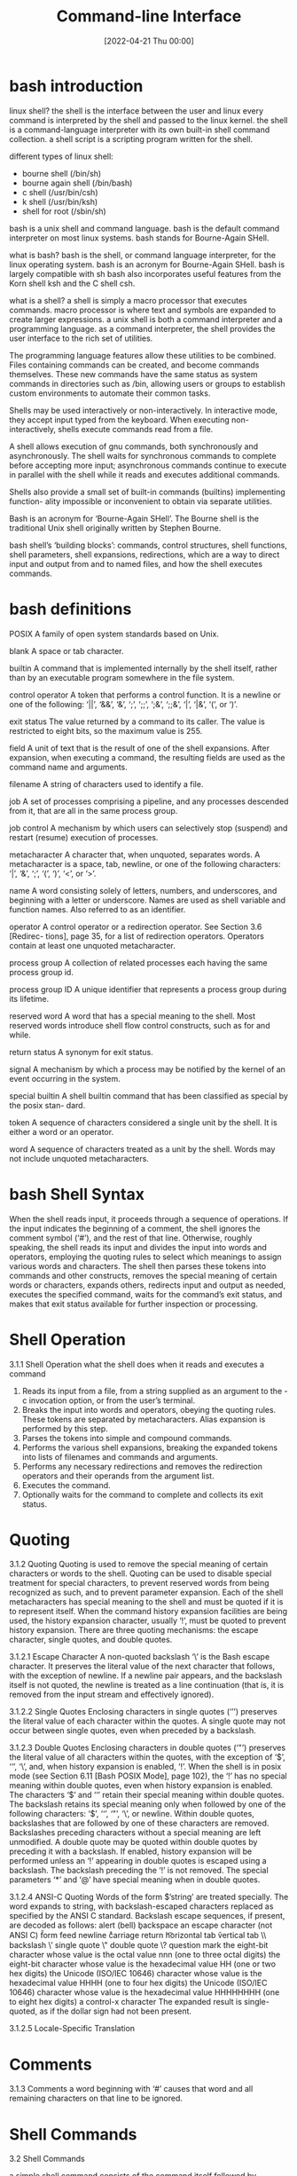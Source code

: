 :PROPERTIES:
:ID:       adb127ea-0c62-4193-bec9-92f90f549fe8
:END:
#+title: Command-line Interface
#+date: [2022-04-21 Thu 00:00]

* bash introduction

linux shell?
the shell is the interface between the user and linux
every command is interpreted by the shell and passed to the linux kernel.
the shell is a command-language interpreter with its own built-in shell command
collection.
a shell script is a scripting program written for the shell.

different types of linux shell:
+ bourne shell (/bin/sh)
+ bourne again shell (/bin/bash)
+ c shell (/usr/bin/csh)
+ k shell (/usr/bin/ksh)
+ shell for root (/sbin/sh)

bash is a unix shell and command language.
bash is the default command interpreter on most linux systems.
bash stands for Bourne-Again SHell.

what is bash?
bash is the shell, or command language interpreter, for the linux operating
system.
bash is an acronym for Bourne-Again SHell.
bash is largely compatible with sh
bash also incorporates useful features from the Korn shell ksh and the C shell
csh.

what is a shell?
a shell is simply a macro processor that executes commands.
macro processor is where text and symbols are expanded to create larger
expressions.
a unix shell is both a command interpreter and a programming language.
as a command interpreter, the shell provides the user interface to the rich set
of utilities.

The programming language features allow these utilities to be combined.
Files containing commands can be created, and become commands themselves.
These new commands have the same status as system commands in directories such as /bin, allowing users or groups to
establish custom environments to automate their common tasks.

Shells may be used interactively or non-interactively.
In interactive mode, they accept input typed from the keyboard.
When executing non-interactively, shells execute commands read from a file.

A shell allows execution of gnu commands, both synchronously and asynchronously.
The shell waits for synchronous commands to complete before accepting more
input;
asynchronous commands continue to execute in parallel with the shell while it
reads and executes additional commands.

Shells also provide a small set of built-in commands (builtins) implementing function-
ality impossible or inconvenient to obtain via separate utilities.

Bash is an acronym for ‘Bourne-Again SHell’.
The Bourne shell is the traditional Unix shell originally written by Stephen Bourne.

bash shell’s ‘building blocks’: commands, control structures, shell functions, shell
parameters, shell expansions, redirections, which are a way to direct input and
output from and to named files, and how the shell executes commands.



* bash definitions

POSIX A family of open system standards based on Unix.

blank A space or tab character.

builtin A command that is implemented internally by the shell itself, rather than by
an executable program somewhere in the file system.

control operator
A token that performs a control function. It is a newline or one of the following:
‘||’, ‘&&’, ‘&’, ‘;’, ‘;;’, ‘;&’, ‘;;&’, ‘|’, ‘|&’, ‘(’, or ‘)’.

exit status
The value returned by a command to its caller. The value is restricted to eight
bits, so the maximum value is 255.

field A unit of text that is the result of one of the shell expansions. After expansion,
when executing a command, the resulting fields are used as the command name
and arguments.

filename A string of characters used to identify a file.

job A set of processes comprising a pipeline, and any processes descended from it,
that are all in the same process group.

job control
A mechanism by which users can selectively stop (suspend) and restart (resume)
execution of processes.

metacharacter
A character that, when unquoted, separates words. A metacharacter is a space,
tab, newline, or one of the following characters: ‘|’, ‘&’, ‘;’, ‘(’, ‘)’, ‘<’, or ‘>’.

name A word consisting solely of letters, numbers, and underscores, and beginning
with a letter or underscore. Names are used as shell variable and function names.
Also referred to as an identifier.

operator A control operator or a redirection operator. See Section 3.6 [Redirec-
tions], page 35, for a list of redirection operators. Operators contain at least
one unquoted metacharacter.

process group
A collection of related processes each having the same process group id.

process group ID
A unique identifier that represents a process group during its lifetime.

reserved word
A word that has a special meaning to the shell. Most reserved words introduce
shell flow control constructs, such as for and while.

return status
A synonym for exit status.

signal A mechanism by which a process may be notified by the kernel of an event
occurring in the system.

special builtin
A shell builtin command that has been classified as special by the posix stan-
dard.

token A sequence of characters considered a single unit by the shell. It is either a
word or an operator.

word A sequence of characters treated as a unit by the shell. Words may not include
unquoted metacharacters.

* bash Shell Syntax

When the shell reads input, it proceeds through a sequence of operations.
If the input indicates the beginning of a comment, the shell ignores the comment symbol (‘#’), and the
rest of that line.
Otherwise, roughly speaking, the shell reads its input and divides the input into words
and operators, employing the quoting rules to select which meanings to assign various words
and characters.
The shell then parses these tokens into commands and other constructs, removes the
special meaning of certain words or characters, expands others, redirects input and output
as needed, executes the specified command, waits for the command’s exit status, and makes
that exit status available for further inspection or processing.

* Shell Operation
3.1.1 Shell Operation
what the shell does when it reads and executes a command
1. Reads its input from a file, from a string supplied as an argument to the -c
   invocation option, or from the user’s terminal.
2. Breaks the input into words and operators, obeying the quoting rules.
   These tokens are separated by metacharacters.
   Alias expansion is performed by this step.
3. Parses the tokens into simple and compound commands.
4. Performs the various shell expansions, breaking the expanded tokens into
   lists of filenames and commands and arguments.
5. Performs any necessary redirections and removes the redirection operators and
   their operands from the argument list.
6. Executes the command.
7. Optionally waits for the command to complete and collects its exit status.

* Quoting
3.1.2 Quoting
Quoting is used to remove the special meaning of certain characters or words to
the shell.
Quoting can be used to disable special treatment for special characters, to
prevent reserved words from being recognized as such, and to prevent parameter
expansion.
Each of the shell metacharacters has special meaning to the shell and must be
quoted if it is to represent itself.
When the command history expansion facilities are being used, the history
expansion character, usually ‘!’, must be quoted to prevent history expansion.
There are three quoting mechanisms: the escape character, single quotes, and double
quotes.

3.1.2.1 Escape Character
A non-quoted backslash ‘\’ is the Bash escape character.
It preserves the literal value of the next character that follows, with the
exception of newline.
If a newline pair appears, and the backslash itself is not quoted, the newline
is treated as a line continuation (that is, it is removed from the input stream
and effectively ignored).

3.1.2.2 Single Quotes
Enclosing characters in single quotes (‘’’) preserves the literal value of each
character within the quotes.
A single quote may not occur between single quotes, even when preceded by a
backslash.

3.1.2.3 Double Quotes
Enclosing characters in double quotes (‘"’) preserves the literal value of all characters within
the quotes, with the exception of ‘$’, ‘‘’, ‘\’, and, when history expansion is enabled, ‘!’.
When the shell is in posix mode (see Section 6.11 [Bash POSIX Mode], page 102), the ‘!’
has no special meaning within double quotes, even when history expansion is
enabled.
The characters ‘$’ and ‘‘’ retain their special meaning within double quotes.
The backslash retains its special meaning only when followed by one of the
following characters: ‘$’, ‘‘’, ‘"’, ‘\’, or newline.
Within double quotes, backslashes that are followed by one of these characters
are removed.
Backslashes preceding characters without a special meaning are left unmodified.
A double quote may be quoted within double quotes by preceding it with a
backslash.
If enabled, history expansion will be performed unless an ‘!’ appearing in
double quotes is escaped using a backslash.
The backslash preceding the ‘!’ is not removed.
The special parameters ‘*’ and ‘@’ have special meaning when in double quotes.

3.1.2.4 ANSI-C Quoting
Words of the form $’string’ are treated specially.
The word expands to string, with backslash-escaped characters replaced as specified by the ANSI C standard.
Backslash escape sequences, if present, are decoded as follows:
\a alert (bell)
\b backspace
\e
\E an escape character (not ANSI C)
\f form feed
\n newline
\r carriage return
\t horizontal tab
\v vertical tab
\\ backslash
\’ single quote
\" double quote
\? question mark
\nnn the eight-bit character whose value is the octal value nnn (one to three octal
digits)
\xHH the eight-bit character whose value is the hexadecimal value HH (one or two
hex digits)
\uHHHH the Unicode (ISO/IEC 10646) character whose value is the hexadecimal value
HHHH (one to four hex digits)
\UHHHHHHHH
the Unicode (ISO/IEC 10646) character whose value is the hexadecimal value
HHHHHHHH (one to eight hex digits)
\cx a control-x character
The expanded result is single-quoted, as if the dollar sign had not been present.

3.1.2.5 Locale-Specific Translation

* Comments
3.1.3 Comments
a word beginning with ‘#’ causes that word and all remaining characters on that line to be ignored.

* Shell Commands

3.2 Shell Commands

a simple shell command consists of the command itself followed by arguments,
separated by spaces.
  echo a b c

More complex shell commands are composed of simple commands arranged together in
a variety of ways: in a pipeline in which the output of one command becomes the input of
a second, in a loop or conditional construct, or in some other grouping.

3.2.1 Reserved Words
Reserved words are words that have special meaning to the shell.
They are used to begin and end the shell’s compound commands.
The following words are recognized as reserved when unquoted and the first word of a
command (see below for exceptions):
if then elif else fi time
for in until while do done
case esac coproc select function
{ } [[ ]] !
in is recognized as a reserved word if it is the third word of a case or select command.
in and do are recognized as reserved words if they are the third word in a for command.

3.2.2 Simple Commands
A simple command is the kind of command encountered most often.
It’s just a sequence of words separated by blanks, terminated by one of the shell’s control operators.
The first word generally specifies a command to be executed, with the rest of the words being that command’s arguments.
The return status of a simple command is its exit status as provided by the posix 1003.1 waitpid function, or 128+n if the command
was terminated by signal n.

3.2.3 Pipelines
A pipeline is a sequence of one or more commands separated by one of the control operators
‘|’ or ‘|&’.
The format for a pipeline is
[time [-p]] [!] command1 [ | or |& command2 ] ...
The output of each command in the pipeline is connected via a pipe to the input of the next
command.
That is, each command reads the previous command’s output.
This connection is performed before any redirections specified by the command.

If ‘|&’ is used, command1’s standard error, in addition to its standard output,
is connected to command2’s standard input through the pipe; it is shorthand for
2>&1 |.
This implicit redirection of the standard error to the standard output is performed after any
redirections specified by the command.
The reserved word time causes timing statistics to be printed for the pipeline once it
finishes. The statistics currently consist of elapsed (wall-clock) time and user and system
time consumed by the command’s execution. The -p option changes the output format to
that specified by posix. When the shell is in posix mode (see Section 6.11 [Bash POSIX
Mode], page 102), it does not recognize time as a reserved word if the next token begins
with a ‘-’. The TIMEFORMAT variable may be set to a format string that specifies how the
timing information should be displayed. See Section 5.2 [Bash Variables], page 74, for a
description of the available formats. The use of time as a reserved word permits the timing
of shell builtins, shell functions, and pipelines. An external time command cannot time
these easily.
When the shell is in posix mode (see Section 6.11 [Bash POSIX Mode], page 102), time
may be followed by a newline. In this case, the shell displays the total user and system time
consumed by the shell and its children. The TIMEFORMAT variable may be used to specify
the format of the time information.
If the pipeline is not executed asynchronously (see Section 3.2.4 [Lists], page 9), the shell
waits for all commands in the pipeline to complete.
Each command in a pipeline is executed in its own subshell, which is a separate process
(see Section 3.7.3 [Command Execution Environment], page 40).
If the lastpipe option is enabled using the shopt builtin (see Section 4.3.2 [The Shopt Builtin], page 66), the last
element of a pipeline may be run by the shell process.
The exit status of a pipeline is the exit status of the last command in the pipeline, unless
the pipefail option is enabled (see Section 4.3.1 [The Set Builtin], page 62).
If pipefail is enabled, the pipeline’s return status is the value of the last
(rightmost) command to exit with a non-zero status, or zero if all commands exit
successfully.
If the reserved word ‘!’ precedes the pipeline, the exit status is the logical
negation of the exit status as described above.
The shell waits for all commands in the pipeline to terminate before returning a
value.

3.2.4 Lists of Commands
A list is a sequence of one or more pipelines separated by one of the operators ‘;’, ‘&’,
‘&&’, or ‘||’, and optionally terminated by one of ‘;’, ‘&’, or a newline.
Of these list operators, ‘&&’ and ‘||’ have equal precedence, followed by ‘;’ and ‘&’, which
have equal precedence.

A sequence of one or more newlines may appear in a list to delimit commands, equiv-
alent to a semicolon.

If a command is terminated by the control operator ‘&’, the shell executes the command
asynchronously in a subshell. This is known as executing the command in the background,
and these are referred to as asynchronous commands. The shell does not wait for the
command to finish, and the return status is 0 (true). When job control is not active (see
Chapter 7 [Job Control], page 108), the standard input for asynchronous commands, in the
absence of any explicit redirections, is redirected from /dev/null.
Commands separated by a ‘;’ are executed sequentially; the shell waits for each command
to terminate in turn. The return status is the exit status of the last command executed.

and and or lists are sequences of one or more pipelines separated by the control oper-
ators ‘&&’ and ‘||’, respectively. and and or lists are executed with left associativity.

Chapter 3: Basic Shell Features 10

An and list has the form
command1 && command2
command2 is executed if, and only if, command1 returns an exit status of zero (success).
An or list has the form
command1 || command2
command2 is executed if, and only if, command1 returns a non-zero exit status.
The return status of and and or lists is the exit status of the last command executed
in the list.

3.2.5 Compound Commands

Compound commands are the shell programming language constructs. Each construct be-
gins with a reserved word or control operator and is terminated by a corresponding reserved

word or operator. Any redirections (see Section 3.6 [Redirections], page 35) associated with

a compound command apply to all commands within that compound command unless ex-
plicitly overridden.

In most cases a list of commands in a compound command’s description may be separated
from the rest of the command by one or more newlines, and may be followed by a newline
in place of a semicolon.
Bash provides looping constructs, conditional commands, and mechanisms to group
commands and execute them as a unit.

3.2.5.1 Looping Constructs
Bash supports the following looping constructs.
Note that wherever a ‘;’ appears in the description of a command’s syntax, it may be
replaced with one or more newlines.
until The syntax of the until command is:

until test-commands; do consequent-commands; done
Execute consequent-commands as long as test-commands has an exit status
which is not zero. The return status is the exit status of the last command
executed in consequent-commands, or zero if none was executed.

while The syntax of the while command is:

while test-commands; do consequent-commands; done
Execute consequent-commands as long as test-commands has an exit status
of zero. The return status is the exit status of the last command executed in
consequent-commands, or zero if none was executed.

for The syntax of the for command is:

for name [ [in [words ...] ] ; ] do commands; done

Expand words (see Section 3.5 [Shell Expansions], page 22), and execute com-
mands once for each member in the resultant list, with name bound to the

current member. If ‘in words’ is not present, the for command executes the
commands once for each positional parameter that is set, as if ‘in "$@"’ had
been specified (see Section 3.4.2 [Special Parameters], page 21).

Chapter 3: Basic Shell Features 11

The return status is the exit status of the last command that executes. If there
are no items in the expansion of words, no commands are executed, and the
return status is zero.
An alternate form of the for command is also supported:
for (( expr1 ; expr2 ; expr3 )) ; do commands ; done

First, the arithmetic expression expr1 is evaluated according to the rules de-
scribed below (see Section 6.5 [Shell Arithmetic], page 94). The arithmetic

expression expr2 is then evaluated repeatedly until it evaluates to zero. Each

time expr2 evaluates to a non-zero value, commands are executed and the arith-
metic expression expr3 is evaluated. If any expression is omitted, it behaves as

if it evaluates to 1. The return value is the exit status of the last command in
commands that is executed, or false if any of the expressions is invalid.
The break and continue builtins (see Section 4.1 [Bourne Shell Builtins], page 44) may
be used to control loop execution.


3.2.5.2 Conditional Constructs
if The syntax of the if command is:
if test-commands; then
consequent-commands;
[elif more-test-commands; then
more-consequents;]
[else alternate-consequents;]
fi
The test-commands list is executed, and if its return status is zero, the
consequent-commands list is executed. If test-commands returns a non-zero
status, each elif list is executed in turn, and if its exit status is zero, the
corresponding more-consequents is executed and the command completes. If
‘else alternate-consequents’ is present, and the final command in the final
if or elif clause has a non-zero exit status, then alternate-consequents is
executed. The return status is the exit status of the last command executed,
or zero if no condition tested true.
case The syntax of the case command is:

case word in
[ [(] pattern [| pattern]...) command-list ;;]...
esac
case will selectively execute the command-list corresponding to the first pattern

that matches word. The match is performed according to the rules described be-
low in Section 3.5.8.1 [Pattern Matching], page 33. If the nocasematch shell op-
tion (see the description of shopt in Section 4.3.2 [The Shopt Builtin], page 66)

is enabled, the match is performed without regard to the case of alphabetic
characters. The ‘|’ is used to separate multiple patterns, and the ‘)’ operator
terminates a pattern list. A list of patterns and an associated command-list is
known as a clause.

Each clause must be terminated with ‘;;’, ‘;&’, or ‘;;&’. The word under-
goes tilde expansion, parameter expansion, command substitution, arithmetic

Chapter 3: Basic Shell Features 12

expansion, and quote removal (see Section 3.5.3 [Shell Parameter Expansion],
page 25) before matching is attempted. Each pattern undergoes tilde expansion,
parameter expansion, command substitution, and arithmetic expansion.
There may be an arbitrary number of case clauses, each terminated by a ‘;;’,
‘;&’, or ‘;;&’. The first pattern that matches determines the command-list that
is executed. It’s a common idiom to use ‘*’ as the final pattern to define the
default case, since that pattern will always match.
Here is an example using case in a script that could be used to describe one
interesting feature of an animal:
echo -n "Enter the name of an animal: "
read ANIMAL
echo -n "The $ANIMAL has "
case $ANIMAL in
horse | dog | cat) echo -n "four";;
man | kangaroo ) echo -n "two";;
*) echo -n "an unknown number of";;
esac
echo " legs."
If the ‘;;’ operator is used, no subsequent matches are attempted after the
first pattern match. Using ‘;&’ in place of ‘;;’ causes execution to continue
with the command-list associated with the next clause, if any. Using ‘;;&’ in
place of ‘;;’ causes the shell to test the patterns in the next clause, if any, and
execute any associated command-list on a successful match, continuing the case
statement execution as if the pattern list had not matched.
The return status is zero if no pattern is matched. Otherwise, the return status
is the exit status of the command-list executed.

select

The select construct allows the easy generation of menus. It has almost the
same syntax as the for command:
select name [in words ...]; do commands; done
The list of words following in is expanded, generating a list of items. The set of
expanded words is printed on the standard error output stream, each preceded
by a number. If the ‘in words’ is omitted, the positional parameters are printed,
as if ‘in "$@"’ had been specified. The PS3 prompt is then displayed and a line
is read from the standard input. If the line consists of a number corresponding
to one of the displayed words, then the value of name is set to that word. If
the line is empty, the words and prompt are displayed again. If EOF is read,
the select command completes. Any other value read causes name to be set
to null. The line read is saved in the variable REPLY.
The commands are executed after each selection until a break command is
executed, at which point the select command completes.
Here is an example that allows the user to pick a filename from the current
directory, and displays the name and index of the file selected.
select fname in *;

Chapter 3: Basic Shell Features 13

do
echo you picked $fname \($REPLY\)
break;
done

((...))

(( expression ))
The arithmetic expression is evaluated according to the rules described below
(see Section 6.5 [Shell Arithmetic], page 94). If the value of the expression is
non-zero, the return status is 0; otherwise the return status is 1. This is exactly
equivalent to
let "expression"
See Section 4.2 [Bash Builtins], page 51, for a full description of the let builtin.

[[...]]

[[ expression ]]

Return a status of 0 or 1 depending on the evaluation of the conditional expres-
sion expression. Expressions are composed of the primaries described below in

Section 6.4 [Bash Conditional Expressions], page 92. Word splitting and file-
name expansion are not performed on the words between the [[ and ]]; tilde

expansion, parameter and variable expansion, arithmetic expansion, command

substitution, process substitution, and quote removal are performed. Condi-
tional operators such as ‘-f’ must be unquoted to be recognized as primaries.

When used with [[, the ‘<’ and ‘>’ operators sort lexicographically using the
current locale.
When the ‘==’ and ‘!=’ operators are used, the string to the right of the operator
is considered a pattern and matched according to the rules described below in
Section 3.5.8.1 [Pattern Matching], page 33, as if the extglob shell option were
enabled. The ‘=’ operator is identical to ‘==’. If the nocasematch shell option
(see the description of shopt in Section 4.3.2 [The Shopt Builtin], page 66)
is enabled, the match is performed without regard to the case of alphabetic
characters. The return value is 0 if the string matches (‘==’) or does not match
(‘!=’) the pattern, and 1 otherwise. Any part of the pattern may be quoted to
force the quoted portion to be matched as a string.
An additional binary operator, ‘=~’, is available, with the same precedence
as ‘==’ and ‘!=’. When it is used, the string to the right of the operator is
considered a posix extended regular expression and matched accordingly (using
the posix regcomp and regexec interfaces usually described in regex (3)). The
return value is 0 if the string matches the pattern, and 1 otherwise. If the regular
expression is syntactically incorrect, the conditional expression’s return value is
2. If the nocasematch shell option (see the description of shopt in Section 4.3.2
[The Shopt Builtin], page 66) is enabled, the match is performed without regard
to the case of alphabetic characters. Any part of the pattern may be quoted
to force the quoted portion to be matched as a string. Bracket expressions in
regular expressions must be treated carefully, since normal quoting characters
lose their meanings between brackets. If the pattern is stored in a shell variable,

Chapter 3: Basic Shell Features 14

quoting the variable expansion forces the entire pattern to be matched as a
string.
The pattern will match if it matches any part of the string. Anchor the pattern
using the ‘^’ and ‘$’ regular expression operators to force it to match the entire
string. The array variable BASH_REMATCH records which parts of the string
matched the pattern. The element of BASH_REMATCH with index 0 contains the
portion of the string matching the entire regular expression. Substrings matched
by parenthesized subexpressions within the regular expression are saved in the
remaining BASH_REMATCH indices. The element of BASH_REMATCH with index n
is the portion of the string matching the nth parenthesized subexpression.
For example, the following will match a line (stored in the shell variable line)
if there is a sequence of characters anywhere in the value consisting of any
number, including zero, of characters in the space character class, zero or one
instances of ‘a’, then a ‘b’:
[[ $line =~ [[:space:]]*(a)?b ]]
That means values like ‘aab’ and ‘ aaaaaab’ will match, as will a line containing
a ‘b’ anywhere in its value.
Storing the regular expression in a shell variable is often a useful way to avoid
problems with quoting characters that are special to the shell. It is sometimes
difficult to specify a regular expression literally without using quotes, or to keep
track of the quoting used by regular expressions while paying attention to the
shell’s quote removal. Using a shell variable to store the pattern decreases these
problems. For example, the following is equivalent to the above:
pattern=’[[:space:]]*(a)?b’
[[ $line =~ $pattern ]]

If you want to match a character that’s special to the regular expression gram-
mar, it has to be quoted to remove its special meaning. This means that in the

pattern ‘xxx.txt’, the ‘.’ matches any character in the string (its usual regular
expression meaning), but in the pattern ‘"xxx.txt"’ it can only match a literal

‘.’. Shell programmers should take special care with backslashes, since back-
slashes are used both by the shell and regular expressions to remove the special

meaning from the following character. The following two sets of commands are
not equivalent:
pattern=’\.’
[[ . =~ $pattern ]]
[[ . =~ \. ]]
[[ . =~ "$pattern" ]]
[[ . =~ ’\.’ ]]
The first two matches will succeed, but the second two will not, because in the
second two the backslash will be part of the pattern to be matched. In the
first two examples, the backslash removes the special meaning from ‘.’, so the
literal ‘.’ matches. If the string in the first examples were anything other than

Chapter 3: Basic Shell Features 15

‘.’, say ‘a’, the pattern would not match, because the quoted ‘.’ in the pattern
loses its special meaning of matching any single character.
Expressions may be combined using the following operators, listed in decreasing
order of precedence:
( expression )

Returns the value of expression. This may be used to override the
normal precedence of operators.

! expression

True if expression is false.
expression1 && expression2

True if both expression1 and expression2 are true.

expression1 || expression2

True if either expression1 or expression2 is true.

The && and || operators do not evaluate expression2 if the value of expression1
is sufficient to determine the return value of the entire conditional expression.


3.2.5.3 Grouping Commands

Bash provides two ways to group a list of commands to be executed as a unit. When com-
mands are grouped, redirections may be applied to the entire command list. For example,

the output of all the commands in the list may be redirected to a single stream.
()

( list )
Placing a list of commands between parentheses causes a subshell environment
to be created (see Section 3.7.3 [Command Execution Environment], page 40),
and each of the commands in list to be executed in that subshell. Since the list
is executed in a subshell, variable assignments do not remain in effect after the
subshell completes.

{}

{ list; }
Placing a list of commands between curly braces causes the list to be executed
in the current shell context. No subshell is created. The semicolon (or newline)
following list is required.
In addition to the creation of a subshell, there is a subtle difference between these
two constructs due to historical reasons. The braces are reserved words, so they must
be separated from the list by blanks or other shell metacharacters. The parentheses are
operators, and are recognized as separate tokens by the shell even if they are not separated
from the list by whitespace.
The exit status of both of these constructs is the exit status of list.
3.2.6 Coprocesses
A coprocess is a shell command preceded by the coproc reserved word. A coprocess is
executed asynchronously in a subshell, as if the command had been terminated with the

Chapter 3: Basic Shell Features 16

‘&’ control operator, with a two-way pipe established between the executing shell and the
coprocess.
The format for a coprocess is:
coproc [NAME] command [redirections]
This creates a coprocess named NAME. If NAME is not supplied, the default name is
COPROC. NAME must not be supplied if command is a simple command (see Section 3.2.2
[Simple Commands], page 8); otherwise, it is interpreted as the first word of the simple
command.
When the coprocess is executed, the shell creates an array variable (see Section 6.7
[Arrays], page 96) named NAME in the context of the executing shell. The standard output
of command is connected via a pipe to a file descriptor in the executing shell, and that
file descriptor is assigned to NAME[0]. The standard input of command is connected via
a pipe to a file descriptor in the executing shell, and that file descriptor is assigned to
NAME[1]. This pipe is established before any redirections specified by the command (see
Section 3.6 [Redirections], page 35). The file descriptors can be utilized as arguments
to shell commands and redirections using standard word expansions. Other than those
created to execute command and process substitutions, the file descriptors are not available
in subshells.
The process ID of the shell spawned to execute the coprocess is available as the value of
the variable NAME PID. The wait builtin command may be used to wait for the coprocess
to terminate.
Since the coprocess is created as an asynchronous command, the coproc command always
returns success. The return status of a coprocess is the exit status of command.

3.2.7 GNU Parallel
There are ways to run commands in parallel that are not built into Bash. GNU Parallel is
a tool to do just that.
GNU Parallel, as its name suggests, can be used to build and run commands in parallel.
You may run the same command with different arguments, whether they are filenames,
usernames, hostnames, or lines read from files. GNU Parallel provides shorthand references
to many of the most common operations (input lines, various portions of the input line,
different ways to specify the input source, and so on). Parallel can replace xargs or feed
commands from its input sources to several different instances of Bash.
For a complete description, refer to the GNU Parallel documentation. A few examples
should provide a brief introduction to its use.
For example, it is easy to replace xargs to gzip all html files in the current directory
and its subdirectories:
find . -type f -name ’*.html’ -print | parallel gzip
If you need to protect special characters such as newlines in file names, use find’s -print0
option and parallel’s -0 option.
You can use Parallel to move files from the current directory when the number of files
is too large to process with one mv invocation:
printf ’%s\n’ * | parallel mv {} destdir

Chapter 3: Basic Shell Features 17

As you can see, the {} is replaced with each line read from standard input. While using
ls will work in most instances, it is not sufficient to deal with all filenames. printf is a
shell builtin, and therefore is not subject to the kernel’s limit on the number of arguments
to a program, so you can use ‘*’ (but see below about the dotglob shell option). If you
need to accommodate special characters in filenames, you can use
printf ’%s\0’ * | parallel -0 mv {} destdir
as alluded to above.
This will run as many mv commands as there are files in the current directory. You can
emulate a parallel xargs by adding the -X option:
printf ’%s\0’ * | parallel -0 -X mv {} destdir
(You may have to modify the pattern if you have the dotglob option enabled.)
GNU Parallel can replace certain common idioms that operate on lines read from a file
(in this case, filenames listed one per line):
while IFS= read -r x; do
do-something1 "$x" "config-$x"
do-something2 < "$x"
done < file | process-output
with a more compact syntax reminiscent of lambdas:
cat list | parallel "do-something1 {} config-{} ; do-something2 < {}" |

process-output

Parallel provides a built-in mechanism to remove filename extensions, which lends itself
to batch file transformations or renaming:
ls *.gz | parallel -j+0 "zcat {} | bzip2 >{.}.bz2 && rm {}"
This will recompress all files in the current directory with names ending in .gz using bzip2,
running one job per CPU (-j+0) in parallel. (We use ls for brevity here; using find as
above is more robust in the face of filenames containing unexpected characters.) Parallel
can take arguments from the command line; the above can also be written as
parallel "zcat {} | bzip2 >{.}.bz2 && rm {}" ::: *.gz
If a command generates output, you may want to preserve the input order in the output.
For instance, the following command
{
echo foss.org.my ;
echo debian.org ;
echo freenetproject.org ;
} | parallel traceroute
will display as output the traceroute invocation that finishes first. Adding the -k option
{
echo foss.org.my ;
echo debian.org ;
echo freenetproject.org ;
} | parallel -k traceroute
will ensure that the output of traceroute foss.org.my is displayed first.

Chapter 3: Basic Shell Features 18

Finally, Parallel can be used to run a sequence of shell commands in parallel, similar to
‘cat file | bash’. It is not uncommon to take a list of filenames, create a series of shell
commands to operate on them, and feed that list of commands to a shell. Parallel can speed
this up. Assuming that file contains a list of shell commands, one per line,
parallel -j 10 < file
will evaluate the commands using the shell (since no explicit command is supplied as an
argument), in blocks of ten shell jobs at a time.

* Shell Functions
Shell functions are a way to group commands for later execution using a single name for
the group. They are executed just like a "regular" command. When the name of a shell
function is used as a simple command name, the list of commands associated with that
function name is executed. Shell functions are executed in the current shell context; no new
process is created to interpret them.
Functions are declared using this syntax:
fname () compound-command [ redirections ]
or
function fname [()] compound-command [ redirections ]
This defines a shell function named fname. The reserved word function is optional.
If the function reserved word is supplied, the parentheses are optional. The body of the
function is the compound command compound-command (see Section 3.2.5 [Compound
Commands], page 10). That command is usually a list enclosed between { and }, but may
be any compound command listed above, with one exception: If the function reserved

word is used, but the parentheses are not supplied, the braces are required. compound-
command is executed whenever fname is specified as the name of a command. When the

shell is in posix mode (see Section 6.11 [Bash POSIX Mode], page 102), fname must be a
valid shell name and may not be the same as one of the special builtins (see Section 4.4
[Special Builtins], page 72). In default mode, a function name can be any unquoted shell
word that does not contain ‘$’. Any redirections (see Section 3.6 [Redirections], page 35)
associated with the shell function are performed when the function is executed. A function
definition may be deleted using the -f option to the unset builtin (see Section 4.1 [Bourne
Shell Builtins], page 44).
The exit status of a function definition is zero unless a syntax error occurs or a readonly
function with the same name already exists. When executed, the exit status of a function
is the exit status of the last command executed in the body.
Note that for historical reasons, in the most common usage the curly braces that surround
the body of the function must be separated from the body by blanks or newlines. This
is because the braces are reserved words and are only recognized as such when they are
separated from the command list by whitespace or another shell metacharacter. Also, when
using the braces, the list must be terminated by a semicolon, a ‘&’, or a newline.

When a function is executed, the arguments to the function become the positional pa-
rameters during its execution (see Section 3.4.1 [Positional Parameters], page 21). The

special parameter ‘#’ that expands to the number of positional parameters is updated to

Chapter 3: Basic Shell Features 19

reflect the change. Special parameter 0 is unchanged. The first element of the FUNCNAME
variable is set to the name of the function while the function is executing.
All other aspects of the shell execution environment are identical between a function and
its caller with these exceptions: the DEBUG and RETURN traps are not inherited unless the
function has been given the trace attribute using the declare builtin or the -o functrace
option has been enabled with the set builtin, (in which case all functions inherit the DEBUG
and RETURN traps), and the ERR trap is not inherited unless the -o errtrace shell option
has been enabled. See Section 4.1 [Bourne Shell Builtins], page 44, for the description of
the trap builtin.
The FUNCNEST variable, if set to a numeric value greater than 0, defines a maximum
function nesting level. Function invocations that exceed the limit cause the entire command
to abort.
If the builtin command return is executed in a function, the function completes and
execution resumes with the next command after the function call. Any command associated
with the RETURN trap is executed before execution resumes. When a function completes,
the values of the positional parameters and the special parameter ‘#’ are restored to the
values they had prior to the function’s execution. If a numeric argument is given to return,
that is the function’s return status; otherwise the function’s return status is the exit status
of the last command executed before the return.
Variables local to the function may be declared with the local builtin. These variables
are visible only to the function and the commands it invokes. This is particularly important
when a shell function calls other functions.
Local variables "shadow" variables with the same name declared at previous scopes.
For instance, a local variable declared in a function hides a global variable of the same
name: references and assignments refer to the local variable, leaving the global variable
unmodified. When the function returns, the global variable is once again visible.
The shell uses dynamic scoping to control a variable’s visibility within functions. With
dynamic scoping, visible variables and their values are a result of the sequence of function
calls that caused execution to reach the current function. The value of a variable that a
function sees depends on its value within its caller, if any, whether that caller is the "global"
scope or another shell function. This is also the value that a local variable declaration
"shadows", and the value that is restored when the function returns.
For example, if a variable var is declared as local in function func1, and func1 calls
another function func2, references to var made from within func2 will resolve to the local
variable var from func1, shadowing any global variable named var.
The following script demonstrates this behavior. When executed, the script displays
In func2, var = func1 local
func1()
{
local var=’func1 local’
func2
}
func2()
{

Chapter 3: Basic Shell Features 20

echo "In func2, var = $var"
}
var=global
func1
The unset builtin also acts using the same dynamic scope: if a variable is local to the
current scope, unset will unset it; otherwise the unset will refer to the variable found in
any calling scope as described above. If a variable at the current local scope is unset, it
will remain so until it is reset in that scope or until the function returns. Once the function
returns, any instance of the variable at a previous scope will become visible. If the unset
acts on a variable at a previous scope, any instance of a variable with that name that had
been shadowed will become visible.
Function names and definitions may be listed with the -f option to the declare
(typeset) builtin command (see Section 4.2 [Bash Builtins], page 51). The -F option to
declare or typeset will list the function names only (and optionally the source file and
line number, if the extdebug shell option is enabled). Functions may be exported so that
subshells automatically have them defined with the -f option to the export builtin (see
Section 4.1 [Bourne Shell Builtins], page 44).
Functions may be recursive. The FUNCNEST variable may be used to limit the depth of
the function call stack and restrict the number of function invocations. By default, no limit
is placed on the number of recursive calls.

* Shell Parameters
A parameter is an entity that stores values. It can be a name, a number, or one of the special
characters listed below. A variable is a parameter denoted by a name. A variable has a value
and zero or more attributes. Attributes are assigned using the declare builtin command
(see the description of the declare builtin in Section 4.2 [Bash Builtins], page 51).
A parameter is set if it has been assigned a value. The null string is a valid value. Once
a variable is set, it may be unset only by using the unset builtin command.
A variable may be assigned to by a statement of the form
name=[value]

If value is not given, the variable is assigned the null string. All values undergo tilde ex-
pansion, parameter and variable expansion, command substitution, arithmetic expansion,

and quote removal (detailed below). If the variable has its integer attribute set, then
value is evaluated as an arithmetic expression even if the $((...)) expansion is not used
(see Section 3.5.5 [Arithmetic Expansion], page 31). Word splitting is not performed, with

the exception of "$@" as explained below. Filename expansion is not performed. Assign-
ment statements may also appear as arguments to the alias, declare, typeset, export,

readonly, and local builtin commands (declaration commands). When in posix mode
(see Section 6.11 [Bash POSIX Mode], page 102), these builtins may appear in a command
after one or more instances of the command builtin and retain these assignment statement
properties.
In the context where an assignment statement is assigning a value to a shell variable or
array index (see Section 6.7 [Arrays], page 96), the ‘+=’ operator can be used to append to or

Chapter 3: Basic Shell Features 21

add to the variable’s previous value. This includes arguments to builtin commands such as
declare that accept assignment statements (declaration commands). When ‘+=’ is applied
to a variable for which the integer attribute has been set, value is evaluated as an arithmetic
expression and added to the variable’s current value, which is also evaluated. When ‘+=’ is
applied to an array variable using compound assignment (see Section 6.7 [Arrays], page 96),
the variable’s value is not unset (as it is when using ‘=’), and new values are appended to
the array beginning at one greater than the array’s maximum index (for indexed arrays), or
added as additional key-value pairs in an associative array. When applied to a string-valued
variable, value is expanded and appended to the variable’s value.
A variable can be assigned the nameref attribute using the -n option to the declare or
local builtin commands (see Section 4.2 [Bash Builtins], page 51) to create a nameref, or a
reference to another variable. This allows variables to be manipulated indirectly. Whenever
the nameref variable is referenced, assigned to, unset, or has its attributes modified (other
than using or changing the nameref attribute itself), the operation is actually performed on
the variable specified by the nameref variable’s value. A nameref is commonly used within
shell functions to refer to a variable whose name is passed as an argument to the function.
For instance, if a variable name is passed to a shell function as its first argument, running
declare -n ref=$1
inside the function creates a nameref variable ref whose value is the variable name passed
as the first argument. References and assignments to ref, and changes to its attributes, are
treated as references, assignments, and attribute modifications to the variable whose name
was passed as $1.
If the control variable in a for loop has the nameref attribute, the list of words can be
a list of shell variables, and a name reference will be established for each word in the list,
in turn, when the loop is executed. Array variables cannot be given the nameref attribute.
However, nameref variables can reference array variables and subscripted array variables.
Namerefs can be unset using the -n option to the unset builtin (see Section 4.1 [Bourne
Shell Builtins], page 44). Otherwise, if unset is executed with the name of a nameref
variable as an argument, the variable referenced by the nameref variable will be unset.

3.4.1 Positional Parameters
A positional parameter is a parameter denoted by one or more digits, other than the single
digit 0. Positional parameters are assigned from the shell’s arguments when it is invoked,
and may be reassigned using the set builtin command. Positional parameter N may be
referenced as ${N}, or as $N when N consists of a single digit. Positional parameters may
not be assigned to with assignment statements. The set and shift builtins are used to
set and unset them (see Chapter 4 [Shell Builtin Commands], page 44). The positional
parameters are temporarily replaced when a shell function is executed (see Section 3.3
[Shell Functions], page 18).
When a positional parameter consisting of more than a single digit is expanded, it must
be enclosed in braces.

3.4.2 Special Parameters
The shell treats several parameters specially. These parameters may only be referenced;
assignment to them is not allowed.

Chapter 3: Basic Shell Features 22

"* ($*) Expands to the positional parameters, starting from one. When the ex-
pansion is not within double quotes, each positional parameter expands to a

separate word. In contexts where it is performed, those words are subject to fur-
ther word splitting and filename expansion. When the expansion occurs within

double quotes, it expands to a single word with the value of each parameter
separated by the first character of the IFS special variable. That is, "$*" is
equivalent to "$1c$2c...", where c is the first character of the value of the
IFS variable. If IFS is unset, the parameters are separated by spaces. If IFS is
null, the parameters are joined without intervening separators.

@ ($@) Expands to the positional parameters, starting from one. In contexts
where word splitting is performed, this expands each positional parameter to
a separate word; if not within double quotes, these words are subject to word
splitting. In contexts where word splitting is not performed, this expands to
a single word with each positional parameter separated by a space. When the
expansion occurs within double quotes, and word splitting is performed, each
parameter expands to a separate word. That is, "$@" is equivalent to "$1" "$2"
.... If the double-quoted expansion occurs within a word, the expansion of the
first parameter is joined with the beginning part of the original word, and the
expansion of the last parameter is joined with the last part of the original word.
When there are no positional parameters, "$@" and $@ expand to nothing (i.e.,
they are removed).

# ($#) Expands to the number of positional parameters in decimal.
? ($?) Expands to the exit status of the most recently executed foreground

pipeline.

- ($-, a hyphen.) Expands to the current option flags as specified upon invocation,
by the set builtin command, or those set by the shell itself (such as the -i
option).

$ ($$) Expands to the process id of the shell. In a () subshell, it expands to the

process id of the invoking shell, not the subshell.

! ($!) Expands to the process id of the job most recently placed into the back-
ground, whether executed as an asynchronous command or using the bg builtin

(see Section 7.2 [Job Control Builtins], page 109).

0 ($0) Expands to the name of the shell or shell script. This is set at shell
initialization. If Bash is invoked with a file of commands (see Section 3.8 [Shell
Scripts], page 42), $0 is set to the name of that file. If Bash is started with the
-c option (see Section 6.1 [Invoking Bash], page 87), then $0 is set to the first
argument after the string to be executed, if one is present. Otherwise, it is set
to the filename used to invoke Bash, as given by argument zero.

** Shell Expansions
3.5 Shell Expansions
Expansion is performed on the command line after it has been split into tokens. There are
seven kinds of expansion performed:
• brace expansion

Chapter 3: Basic Shell Features 23

• tilde expansion
• parameter and variable expansion
• command substitution
• arithmetic expansion
• word splitting
• filename expansion

The order of expansions is: brace expansion; tilde expansion, parameter and variable ex-
pansion, arithmetic expansion, and command substitution (done in a left-to-right fashion);

word splitting; and filename expansion.
On systems that can support it, there is an additional expansion available: process

substitution. This is performed at the same time as tilde, parameter, variable, and arith-
metic expansion and command substitution.

After these expansions are performed, quote characters present in the original word are
removed unless they have been quoted themselves (quote removal).
Only brace expansion, word splitting, and filename expansion can increase the number
of words of the expansion; other expansions expand a single word to a single word. The only
exceptions to this are the expansions of "$@" and $* (see Section 3.4.2 [Special Parameters],
page 21), and "${name[@]}" and ${name[*]} (see Section 6.7 [Arrays], page 96).
After all expansions, quote removal (see Section 3.5.9 [Quote Removal], page 35) is
performed.

3.5.1 Brace Expansion

Brace expansion is a mechanism by which arbitrary strings may be generated. This mech-
anism is similar to filename expansion (see Section 3.5.8 [Filename Expansion], page 33),

but the filenames generated need not exist. Patterns to be brace expanded take the form of
an optional preamble, followed by either a series of comma-separated strings or a sequence
expression between a pair of braces, followed by an optional postscript. The preamble is
prefixed to each string contained within the braces, and the postscript is then appended to
each resulting string, expanding left to right.
Brace expansions may be nested. The results of each expanded string are not sorted;
left to right order is preserved. For example,
bash$ echo a{d,c,b}e
ade ace abe
A sequence expression takes the form {x..y[..incr]}, where x and y are either integers
or single characters, and incr, an optional increment, is an integer. When integers are
supplied, the expression expands to each number between x and y, inclusive. Supplied
integers may be prefixed with ‘0’ to force each term to have the same width. When either
x or y begins with a zero, the shell attempts to force all generated terms to contain the
same number of digits, zero-padding where necessary. When characters are supplied, the
expression expands to each character lexicographically between x and y, inclusive, using the
default C locale. Note that both x and y must be of the same type. When the increment
is supplied, it is used as the difference between each term. The default increment is 1 or -1
as appropriate.

Chapter 3: Basic Shell Features 24

Brace expansion is performed before any other expansions, and any characters special
to other expansions are preserved in the result. It is strictly textual. Bash does not apply
any syntactic interpretation to the context of the expansion or the text between the braces.
A correctly-formed brace expansion must contain unquoted opening and closing braces,
and at least one unquoted comma or a valid sequence expression. Any incorrectly formed
brace expansion is left unchanged.
A { or ‘,’ may be quoted with a backslash to prevent its being considered part of a brace
expression. To avoid conflicts with parameter expansion, the string ‘${’ is not considered
eligible for brace expansion, and inhibits brace expansion until the closing ‘}’.
This construct is typically used as shorthand when the common prefix of the strings to
be generated is longer than in the above example:
mkdir /usr/local/src/bash/{old,new,dist,bugs}
or
chown root /usr/{ucb/{ex,edit},lib/{ex?.?*,how_ex}}

3.5.2 Tilde Expansion
If a word begins with an unquoted tilde character (‘~’), all of the characters up to the first
unquoted slash (or all characters, if there is no unquoted slash) are considered a tilde-prefix.
If none of the characters in the tilde-prefix are quoted, the characters in the tilde-prefix
following the tilde are treated as a possible login name. If this login name is the null string,
the tilde is replaced with the value of the HOME shell variable. If HOME is unset, the home
directory of the user executing the shell is substituted instead. Otherwise, the tilde-prefix
is replaced with the home directory associated with the specified login name.
If the tilde-prefix is ‘~+’, the value of the shell variable PWD replaces the tilde-prefix. If
the tilde-prefix is ‘~-’, the value of the shell variable OLDPWD, if it is set, is substituted.
If the characters following the tilde in the tilde-prefix consist of a number N, optionally
prefixed by a ‘+’ or a ‘-’, the tilde-prefix is replaced with the corresponding element from the
directory stack, as it would be displayed by the dirs builtin invoked with the characters
following tilde in the tilde-prefix as an argument (see Section 6.8 [The Directory Stack],
page 98). If the tilde-prefix, sans the tilde, consists of a number without a leading ‘+’ or
‘-’, ‘+’ is assumed.
If the login name is invalid, or the tilde expansion fails, the word is left unchanged.
Each variable assignment is checked for unquoted tilde-prefixes immediately following
a ‘:’ or the first ‘=’. In these cases, tilde expansion is also performed. Consequently, one
may use filenames with tildes in assignments to PATH, MAILPATH, and CDPATH, and the shell
assigns the expanded value.
The following table shows how Bash treats unquoted tilde-prefixes:
~ The value of $HOME
~/foo $HOME/foo
~fred/foo

The subdirectory foo of the home directory of the user fred

~+/foo $PWD/foo

Chapter 3: Basic Shell Features 25

~-/foo ${OLDPWD-’~-’}/foo
~N The string that would be displayed by ‘dirs +N’
~+N The string that would be displayed by ‘dirs +N’
~-N The string that would be displayed by ‘dirs -N’

Bash also performs tilde expansion on words satisfying the conditions of variable as-
signments (see Section 3.4 [Shell Parameters], page 20) when they appear as arguments

to simple commands. Bash does not do this, except for the declaration commands listed
above, when in posix mode.

3.5.3 Shell Parameter Expansion
The ‘$’ character introduces parameter expansion, command substitution, or arithmetic
expansion. The parameter name or symbol to be expanded may be enclosed in braces, which
are optional but serve to protect the variable to be expanded from characters immediately
following it which could be interpreted as part of the name.
When braces are used, the matching ending brace is the first ‘}’ not escaped by a
backslash or within a quoted string, and not within an embedded arithmetic expansion,
command substitution, or parameter expansion.
The basic form of parameter expansion is ${parameter}. The value of parameter is
substituted. The parameter is a shell parameter as described above (see Section 3.4 [Shell
Parameters], page 20) or an array reference (see Section 6.7 [Arrays], page 96). The braces
are required when parameter is a positional parameter with more than one digit, or when
parameter is followed by a character that is not to be interpreted as part of its name.
If the first character of parameter is an exclamation point (!), and parameter is not a
nameref, it introduces a level of indirection. Bash uses the value formed by expanding the
rest of parameter as the new parameter; this is then expanded and that value is used in the
rest of the expansion, rather than the expansion of the original parameter. This is known
as indirect expansion. The value is subject to tilde expansion, parameter expansion,
command substitution, and arithmetic expansion. If parameter is a nameref, this expands

to the name of the variable referenced by parameter instead of performing the complete in-
direct expansion. The exceptions to this are the expansions of ${!prefix*} and ${!name[@]}

described below. The exclamation point must immediately follow the left brace in order to
introduce indirection.
In each of the cases below, word is subject to tilde expansion, parameter expansion,
command substitution, and arithmetic expansion.
When not performing substring expansion, using the form described below (e.g., ‘:-’),
Bash tests for a parameter that is unset or null. Omitting the colon results in a test only
for a parameter that is unset. Put another way, if the colon is included, the operator tests
for both parameter’s existence and that its value is not null; if the colon is omitted, the
operator tests only for existence.
${parameter:−word}

If parameter is unset or null, the expansion of word is substituted. Otherwise,
the value of parameter is substituted.

Chapter 3: Basic Shell Features 26

${parameter:=word}

If parameter is unset or null, the expansion of word is assigned to parameter.
The value of parameter is then substituted. Positional parameters and special
parameters may not be assigned to in this way.

${parameter:?word}

If parameter is null or unset, the expansion of word (or a message to that effect
if word is not present) is written to the standard error and the shell, if it is not
interactive, exits. Otherwise, the value of parameter is substituted.

${parameter:+word}

If parameter is null or unset, nothing is substituted, otherwise the expansion
of word is substituted.

${parameter:offset}
${parameter:offset:length}

This is referred to as Substring Expansion. It expands to up to length charac-
ters of the value of parameter starting at the character specified by offset. If

parameter is ‘@’, an indexed array subscripted by ‘@’ or ‘*’, or an associative ar-
ray name, the results differ as described below. If length is omitted, it expands

to the substring of the value of parameter starting at the character specified by
offset and extending to the end of the value. length and offset are arithmetic
expressions (see Section 6.5 [Shell Arithmetic], page 94).
If offset evaluates to a number less than zero, the value is used as an offset
in characters from the end of the value of parameter. If length evaluates to a
number less than zero, it is interpreted as an offset in characters from the end of
the value of parameter rather than a number of characters, and the expansion
is the characters between offset and that result. Note that a negative offset
must be separated from the colon by at least one space to avoid being confused
with the ‘:-’ expansion.
Here are some examples illustrating substring expansion on parameters and
subscripted arrays:
$ string=01234567890abcdefgh
$ echo ${string:7}
7890abcdefgh
$ echo ${string:7:0}
$ echo ${string:7:2}
78
$ echo ${string:7:-2}
7890abcdef
$ echo ${string: -7}
bcdefgh
$ echo ${string: -7:0}
$ echo ${string: -7:2}
bc
$ echo ${string: -7:-2}

Chapter 3: Basic Shell Features 27

bcdef
$ set -- 01234567890abcdefgh
$ echo ${1:7}
7890abcdefgh
$ echo ${1:7:0}
$ echo ${1:7:2}
78
$ echo ${1:7:-2}
7890abcdef
$ echo ${1: -7}
bcdefgh
$ echo ${1: -7:0}
$ echo ${1: -7:2}
bc
$ echo ${1: -7:-2}
bcdef
$ array[0]=01234567890abcdefgh
$ echo ${array[0]:7}
7890abcdefgh
$ echo ${array[0]:7:0}
$ echo ${array[0]:7:2}
78
$ echo ${array[0]:7:-2}
7890abcdef
$ echo ${array[0]: -7}
bcdefgh
$ echo ${array[0]: -7:0}
$ echo ${array[0]: -7:2}
bc
$ echo ${array[0]: -7:-2}
bcdef
If parameter is ‘@’, the result is length positional parameters beginning at offset.
A negative offset is taken relative to one greater than the greatest positional
parameter, so an offset of -1 evaluates to the last positional parameter. It is an
expansion error if length evaluates to a number less than zero.

The following examples illustrate substring expansion using positional param-
eters:

$ set -- 1 2 3 4 5 6 7 8 9 0 a b c d e f g h
$ echo ${@:7}
7 8 9 0 a b c d e f g h
$ echo ${@:7:0}

Chapter 3: Basic Shell Features 28

$ echo ${@:7:2}
7 8
$ echo ${@:7:-2}
bash: -2: substring expression < 0
$ echo ${@: -7:2}
b c
$ echo ${@:0}
./bash 1 2 3 4 5 6 7 8 9 0 a b c d e f g h
$ echo ${@:0:2}
./bash 1
$ echo ${@: -7:0}
If parameter is an indexed array name subscripted by ‘@’ or ‘*’, the result is
the length members of the array beginning with ${parameter[offset]}. A
negative offset is taken relative to one greater than the maximum index of the
specified array. It is an expansion error if length evaluates to a number less
than zero.
These examples show how you can use substring expansion with indexed arrays:
$ array=(0 1 2 3 4 5 6 7 8 9 0 a b c d e f g h)
$ echo ${array[@]:7}
7 8 9 0 a b c d e f g h
$ echo ${array[@]:7:2}
7 8
$ echo ${array[@]: -7:2}
b c
$ echo ${array[@]: -7:-2}
bash: -2: substring expression < 0
$ echo ${array[@]:0}
0 1 2 3 4 5 6 7 8 9 0 a b c d e f g h
$ echo ${array[@]:0:2}
0 1
$ echo ${array[@]: -7:0}
Substring expansion applied to an associative array produces undefined results.
Substring indexing is zero-based unless the positional parameters are used, in
which case the indexing starts at 1 by default. If offset is 0, and the positional
parameters are used, $0 is prefixed to the list.

${!prefix*}
${!prefix@}

Expands to the names of variables whose names begin with prefix, separated by

the first character of the IFS special variable. When ‘@’ is used and the expan-
sion appears within double quotes, each variable name expands to a separate

word.

Chapter 3: Basic Shell Features 29

${!name[@]}
${!name[*]}

If name is an array variable, expands to the list of array indices (keys) assigned
in name. If name is not an array, expands to 0 if name is set and null otherwise.
When ‘@’ is used and the expansion appears within double quotes, each key
expands to a separate word.

${#parameter}

The length in characters of the expanded value of parameter is substituted.
If parameter is ‘*’ or ‘@’, the value substituted is the number of positional
parameters. If parameter is an array name subscripted by ‘*’ or ‘@’, the value
substituted is the number of elements in the array. If parameter is an indexed
array name subscripted by a negative number, that number is interpreted as
relative to one greater than the maximum index of parameter, so negative
indices count back from the end of the array, and an index of -1 references the
last element.
${parameter#word}
${parameter##word}

The word is expanded to produce a pattern and matched according to the
rules described below (see Section 3.5.8.1 [Pattern Matching], page 33). If the
pattern matches the beginning of the expanded value of parameter, then the
result of the expansion is the expanded value of parameter with the shortest
matching pattern (the ‘#’ case) or the longest matching pattern (the ‘##’ case)
deleted. If parameter is ‘@’ or ‘*’, the pattern removal operation is applied to
each positional parameter in turn, and the expansion is the resultant list. If
parameter is an array variable subscripted with ‘@’ or ‘*’, the pattern removal
operation is applied to each member of the array in turn, and the expansion is
the resultant list.
${parameter%word}
${parameter%%word}

The word is expanded to produce a pattern and matched according to the
rules described below (see Section 3.5.8.1 [Pattern Matching], page 33). If
the pattern matches a trailing portion of the expanded value of parameter,
then the result of the expansion is the value of parameter with the shortest
matching pattern (the ‘%’ case) or the longest matching pattern (the ‘%%’ case)
deleted. If parameter is ‘@’ or ‘*’, the pattern removal operation is applied to
each positional parameter in turn, and the expansion is the resultant list. If
parameter is an array variable subscripted with ‘@’ or ‘*’, the pattern removal
operation is applied to each member of the array in turn, and the expansion is
the resultant list.
${parameter/pattern/string}

The pattern is expanded to produce a pattern just as in filename expansion.
Parameter is expanded and the longest match of pattern against its value is
replaced with string. The match is performed according to the rules described
below (see Section 3.5.8.1 [Pattern Matching], page 33). If pattern begins with
‘/’, all matches of pattern are replaced with string. Normally only the first

Chapter 3: Basic Shell Features 30

match is replaced. If pattern begins with ‘#’, it must match at the beginning of
the expanded value of parameter. If pattern begins with ‘%’, it must match at
the end of the expanded value of parameter. If string is null, matches of pattern
are deleted and the / following pattern may be omitted. If the nocasematch
shell option (see the description of shopt in Section 4.3.2 [The Shopt Builtin],
page 66) is enabled, the match is performed without regard to the case of
alphabetic characters. If parameter is ‘@’ or ‘*’, the substitution operation is
applied to each positional parameter in turn, and the expansion is the resultant
list. If parameter is an array variable subscripted with ‘@’ or ‘*’, the substitution
operation is applied to each member of the array in turn, and the expansion is
the resultant list.
${parameter^pattern}
${parameter^^pattern}
${parameter,pattern}
${parameter,,pattern}

This expansion modifies the case of alphabetic characters in parameter. The
pattern is expanded to produce a pattern just as in filename expansion. Each
character in the expanded value of parameter is tested against pattern, and, if
it matches the pattern, its case is converted. The pattern should not attempt
to match more than one character. The ‘^’ operator converts lowercase letters
matching pattern to uppercase; the ‘,’ operator converts matching uppercase

letters to lowercase. The ‘^^’ and ‘,,’ expansions convert each matched char-
acter in the expanded value; the ‘^’ and ‘,’ expansions match and convert only

the first character in the expanded value. If pattern is omitted, it is treated
like a ‘?’, which matches every character. If parameter is ‘@’ or ‘*’, the case
modification operation is applied to each positional parameter in turn, and the
expansion is the resultant list. If parameter is an array variable subscripted
with ‘@’ or ‘*’, the case modification operation is applied to each member of the
array in turn, and the expansion is the resultant list.

${parameter@operator}

The expansion is either a transformation of the value of parameter or informa-
tion about parameter itself, depending on the value of operator. Each operator

is a single letter:

U The expansion is a string that is the value of parameter with low-
ercase alphabetic characters converted to uppercase.

u The expansion is a string that is the value of parameter with the
first character converted to uppercase, if it is alphabetic.

L The expansion is a string that is the value of parameter with up-
percase alphabetic characters converted to lowercase.

Q The expansion is a string that is the value of parameter quoted in

a format that can be reused as input.

E The expansion is a string that is the value of parameter with back-
slash escape sequences expanded as with the $’...’ quoting mech-
anism.

Chapter 3: Basic Shell Features 31

P The expansion is a string that is the result of expanding the value of
parameter as if it were a prompt string (see Section 6.9 [Controlling
the Prompt], page 99).

A The expansion is a string in the form of an assignment statement or
declare command that, if evaluated, will recreate parameter with
its attributes and value.

K Produces a possibly-quoted version of the value of parameter, ex-
cept that it prints the values of indexed and associative arrays

as a sequence of quoted key-value pairs (see Section 6.7 [Arrays],
page 96).

a The expansion is a string consisting of flag values representing pa-
rameter’s attributes.

If parameter is ‘@’ or ‘*’, the operation is applied to each positional parameter
in turn, and the expansion is the resultant list. If parameter is an array variable
subscripted with ‘@’ or ‘*’, the operation is applied to each member of the array
in turn, and the expansion is the resultant list.
The result of the expansion is subject to word splitting and filename expansion
as described below.
3.5.4 Command Substitution
Command substitution allows the output of a command to replace the command itself.
Command substitution occurs when a command is enclosed as follows:
$(command)
or
‘command‘
Bash performs the expansion by executing command in a subshell environment and replacing
the command substitution with the standard output of the command, with any trailing
newlines deleted. Embedded newlines are not deleted, but they may be removed during
word splitting. The command substitution $(cat file) can be replaced by the equivalent
but faster $(< file).
When the old-style backquote form of substitution is used, backslash retains its literal
meaning except when followed by ‘$’, ‘‘’, or ‘\’. The first backquote not preceded by a
backslash terminates the command substitution. When using the $(command) form, all
characters between the parentheses make up the command; none are treated specially.
Command substitutions may be nested. To nest when using the backquoted form, escape
the inner backquotes with backslashes.
If the substitution appears within double quotes, word splitting and filename expansion
are not performed on the results.

3.5.5 Arithmetic Expansion
Arithmetic expansion allows the evaluation of an arithmetic expression and the substitution
of the result. The format for arithmetic expansion is:
$(( expression ))

Chapter 3: Basic Shell Features 32

The expression is treated as if it were within double quotes, but a double quote inside
the parentheses is not treated specially. All tokens in the expression undergo parameter
and variable expansion, command substitution, and quote removal. The result is treated as
the arithmetic expression to be evaluated. Arithmetic expansions may be nested.
The evaluation is performed according to the rules listed below (see Section 6.5 [Shell
Arithmetic], page 94). If the expression is invalid, Bash prints a message indicating failure
to the standard error and no substitution occurs.

3.5.6 Process Substitution
Process substitution allows a process’s input or output to be referred to using a filename.
It takes the form of
<(list)
or
>(list)
The process list is run asynchronously, and its input or output appears as a filename. This
filename is passed as an argument to the current command as the result of the expansion. If
the >(list) form is used, writing to the file will provide input for list. If the <(list) form
is used, the file passed as an argument should be read to obtain the output of list. Note that
no space may appear between the < or > and the left parenthesis, otherwise the construct
would be interpreted as a redirection. Process substitution is supported on systems that
support named pipes (fifos) or the /dev/fd method of naming open files.
When available, process substitution is performed simultaneously with parameter and
variable expansion, command substitution, and arithmetic expansion.

3.5.7 Word Splitting
The shell scans the results of parameter expansion, command substitution, and arithmetic
expansion that did not occur within double quotes for word splitting.
The shell treats each character of $IFS as a delimiter, and splits the results of the other
expansions into words using these characters as field terminators. If IFS is unset, or its value
is exactly <space><tab><newline>, the default, then sequences of <space>, <tab>, and
<newline> at the beginning and end of the results of the previous expansions are ignored,
and any sequence of IFS characters not at the beginning or end serves to delimit words.
If IFS has a value other than the default, then sequences of the whitespace characters
space, tab, and newline are ignored at the beginning and end of the word, as long as the
whitespace character is in the value of IFS (an IFS whitespace character). Any character in
IFS that is not IFS whitespace, along with any adjacent IFS whitespace characters, delimits
a field. A sequence of IFS whitespace characters is also treated as a delimiter. If the value
of IFS is null, no word splitting occurs.
Explicit null arguments ("" or ’’) are retained and passed to commands as empty strings.
Unquoted implicit null arguments, resulting from the expansion of parameters that have
no values, are removed. If a parameter with no value is expanded within double quotes, a
null argument results and is retained and passed to a command as an empty string. When
a quoted null argument appears as part of a word whose expansion is non-null, the null
argument is removed. That is, the word -d’’ becomes -d after word splitting and null
argument removal.

Chapter 3: Basic Shell Features 33

Note that if no expansion occurs, no splitting is performed.

3.5.8 Filename Expansion
After word splitting, unless the -f option has been set (see Section 4.3.1 [The Set Builtin],
page 62), Bash scans each word for the characters ‘*’, ‘?’, and ‘[’. If one of these characters
appears, and is not quoted, then the word is regarded as a pattern, and replaced with an
alphabetically sorted list of filenames matching the pattern (see Section 3.5.8.1 [Pattern
Matching], page 33). If no matching filenames are found, and the shell option nullglob
is disabled, the word is left unchanged. If the nullglob option is set, and no matches
are found, the word is removed. If the failglob shell option is set, and no matches are
found, an error message is printed and the command is not executed. If the shell option
nocaseglob is enabled, the match is performed without regard to the case of alphabetic
characters.
When a pattern is used for filename expansion, the character ‘.’ at the start of a filename
or immediately following a slash must be matched explicitly, unless the shell option dotglob
is set. The filenames ‘.’ and ‘..’ must always be matched explicitly, even if dotglob is set.
In other cases, the ‘.’ character is not treated specially.
When matching a filename, the slash character must always be matched explicitly by a
slash in the pattern, but in other matching contexts it can be matched by a special pattern
character as described below (see Section 3.5.8.1 [Pattern Matching], page 33).

See the description of shopt in Section 4.3.2 [The Shopt Builtin], page 66, for a descrip-
tion of the nocaseglob, nullglob, failglob, and dotglob options.

The GLOBIGNORE shell variable may be used to restrict the set of file names matching
a pattern. If GLOBIGNORE is set, each matching file name that also matches one of the
patterns in GLOBIGNORE is removed from the list of matches. If the nocaseglob option is
set, the matching against the patterns in GLOBIGNORE is performed without regard to case.
The filenames . and .. are always ignored when GLOBIGNORE is set and not null. However,
setting GLOBIGNORE to a non-null value has the effect of enabling the dotglob shell option,
so all other filenames beginning with a ‘.’ will match. To get the old behavior of ignoring
filenames beginning with a ‘.’, make ‘.*’ one of the patterns in GLOBIGNORE. The dotglob
option is disabled when GLOBIGNORE is unset.

3.5.8.1 Pattern Matching
Any character that appears in a pattern, other than the special pattern characters described
below, matches itself. The nul character may not occur in a pattern. A backslash escapes
the following character; the escaping backslash is discarded when matching. The special
pattern characters must be quoted if they are to be matched literally.
The special pattern characters have the following meanings:
* Matches any string, including the null string. When the globstar shell option
is enabled, and ‘*’ is used in a filename expansion context, two adjacent ‘*’s
used as a single pattern will match all files and zero or more directories and
subdirectories. If followed by a ‘/’, two adjacent ‘*’s will match only directories
and subdirectories.

? Matches any single character.

Chapter 3: Basic Shell Features 34

[...] Matches any one of the enclosed characters. A pair of characters separated by a
hyphen denotes a range expression; any character that falls between those two
characters, inclusive, using the current locale’s collating sequence and character
set, is matched. If the first character following the ‘[’ is a ‘!’ or a ‘^’ then any
character not enclosed is matched. A ‘−’ may be matched by including it as the
first or last character in the set. A ‘]’ may be matched by including it as the
first character in the set. The sorting order of characters in range expressions is
determined by the current locale and the values of the LC_COLLATE and LC_ALL
shell variables, if set.
For example, in the default C locale, ‘[a-dx-z]’ is equivalent to ‘[abcdxyz]’.
Many locales sort characters in dictionary order, and in these locales
‘[a-dx-z]’ is typically not equivalent to ‘[abcdxyz]’; it might be equivalent
to ‘[aBbCcDdxXyYz]’, for example. To obtain the traditional interpretation of
ranges in bracket expressions, you can force the use of the C locale by setting
the LC_COLLATE or LC_ALL environment variable to the value ‘C’, or enable the
globasciiranges shell option.
Within ‘[’ and ‘]’, character classes can be specified using the syntax [:class:],
where class is one of the following classes defined in the posix standard:
alnum alpha ascii blank cntrl digit graph lower
print punct space upper word xdigit
A character class matches any character belonging to that class. The word
character class matches letters, digits, and the character ‘_’.
Within ‘[’ and ‘]’, an equivalence class can be specified using the syntax [=c=],
which matches all characters with the same collation weight (as defined by the
current locale) as the character c.
Within ‘[’ and ‘]’, the syntax [.symbol.] matches the collating symbol symbol.
If the extglob shell option is enabled using the shopt builtin, several extended pattern
matching operators are recognized. In the following description, a pattern-list is a list of
one or more patterns separated by a ‘|’. Composite patterns may be formed using one or
more of the following sub-patterns:
?(pattern-list)

Matches zero or one occurrence of the given patterns.

*(pattern-list)

Matches zero or more occurrences of the given patterns.

+(pattern-list)

Matches one or more occurrences of the given patterns.

@(pattern-list)

Matches one of the given patterns.

!(pattern-list)

Matches anything except one of the given patterns.
Complicated extended pattern matching against long strings is slow, especially when
the patterns contain alternations and the strings contain multiple matches. Using separate

Chapter 3: Basic Shell Features 35

matches against shorter strings, or using arrays of strings instead of a single long string,
may be faster.

3.5.9 Quote Removal
After the preceding expansions, all unquoted occurrences of the characters ‘\’, ‘’’, and ‘"’
that did not result from one of the above expansions are removed.

* Redirections
3.6 Redirections

Before a command is executed, its input and output may be redirected using a special no-
tation interpreted by the shell. Redirection allows commands’ file handles to be duplicated,

opened, closed, made to refer to different files, and can change the files the command reads
from and writes to. Redirection may also be used to modify file handles in the current
shell execution environment. The following redirection operators may precede or appear
anywhere within a simple command or may follow a command. Redirections are processed
in the order they appear, from left to right.
Each redirection that may be preceded by a file descriptor number may instead be
preceded by a word of the form {varname}. In this case, for each redirection operator
except >&- and <&-, the shell will allocate a file descriptor greater than 10 and assign it
to {varname}. If >&- or <&- is preceded by {varname}, the value of varname defines the
file descriptor to close. If {varname} is supplied, the redirection persists beyond the scope
of the command, allowing the shell programmer to manage the file descriptor’s lifetime
manually.

In the following descriptions, if the file descriptor number is omitted, and the first char-
acter of the redirection operator is ‘<’, the redirection refers to the standard input (file

descriptor 0). If the first character of the redirection operator is ‘>’, the redirection refers
to the standard output (file descriptor 1).

The word following the redirection operator in the following descriptions, unless other-
wise noted, is subjected to brace expansion, tilde expansion, parameter expansion, command

substitution, arithmetic expansion, quote removal, filename expansion, and word splitting.
If it expands to more than one word, Bash reports an error.
Note that the order of redirections is significant. For example, the command
ls > dirlist 2>&1
directs both standard output (file descriptor 1) and standard error (file descriptor 2) to the
file dirlist, while the command
ls 2>&1 > dirlist
directs only the standard output to file dirlist, because the standard error was made a copy
of the standard output before the standard output was redirected to dirlist.
Bash handles several filenames specially when they are used in redirections, as described
in the following table. If the operating system on which Bash is running provides these
special files, bash will use them; otherwise it will emulate them internally with the behavior
described below.
/dev/fd/fd

If fd is a valid integer, file descriptor fd is duplicated.

Chapter 3: Basic Shell Features 36

/dev/stdin

File descriptor 0 is duplicated.

/dev/stdout

File descriptor 1 is duplicated.

/dev/stderr

File descriptor 2 is duplicated.

/dev/tcp/host/port

If host is a valid hostname or Internet address, and port is an integer port
number or service name, Bash attempts to open the corresponding TCP socket.

/dev/udp/host/port

If host is a valid hostname or Internet address, and port is an integer port
number or service name, Bash attempts to open the corresponding UDP socket.
A failure to open or create a file causes the redirection to fail.
Redirections using file descriptors greater than 9 should be used with care, as they may
conflict with file descriptors the shell uses internally.
3.6.1 Redirecting Input
Redirection of input causes the file whose name results from the expansion of word to be
opened for reading on file descriptor n, or the standard input (file descriptor 0) if n is not
specified.
The general format for redirecting input is:
[n]<word
3.6.2 Redirecting Output
Redirection of output causes the file whose name results from the expansion of word to be
opened for writing on file descriptor n, or the standard output (file descriptor 1) if n is not
specified. If the file does not exist it is created; if it does exist it is truncated to zero size.
The general format for redirecting output is:
[n]>[|]word
If the redirection operator is ‘>’, and the noclobber option to the set builtin has been
enabled, the redirection will fail if the file whose name results from the expansion of word
exists and is a regular file. If the redirection operator is ‘>|’, or the redirection operator is
‘>’ and the noclobber option is not enabled, the redirection is attempted even if the file
named by word exists.
3.6.3 Appending Redirected Output
Redirection of output in this fashion causes the file whose name results from the expansion of
word to be opened for appending on file descriptor n, or the standard output (file descriptor
1) if n is not specified. If the file does not exist it is created.
The general format for appending output is:
[n]>>word

Chapter 3: Basic Shell Features 37

3.6.4 Redirecting Standard Output and Standard Error
This construct allows both the standard output (file descriptor 1) and the standard error
output (file descriptor 2) to be redirected to the file whose name is the expansion of word.
There are two formats for redirecting standard output and standard error:
&>word
and
>&word
Of the two forms, the first is preferred. This is semantically equivalent to
>word 2>&1
When using the second form, word may not expand to a number or ‘-’. If it does,
other redirection operators apply (see Duplicating File Descriptors below) for compatibility
reasons.

3.6.5 Appending Standard Output and Standard Error
This construct allows both the standard output (file descriptor 1) and the standard error
output (file descriptor 2) to be appended to the file whose name is the expansion of word.
The format for appending standard output and standard error is:
&>>word
This is semantically equivalent to
>>word 2>&1
(see Duplicating File Descriptors below).

3.6.6 Here Documents
This type of redirection instructs the shell to read input from the current source until a line
containing only word (with no trailing blanks) is seen. All of the lines read up to that point
are then used as the standard input (or file descriptor n if n is specified) for a command.
The format of here-documents is:
[n]<<[−]word
here-document
delimiter
No parameter and variable expansion, command substitution, arithmetic expansion, or
filename expansion is performed on word. If any part of word is quoted, the delimiter is the
result of quote removal on word, and the lines in the here-document are not expanded. If

word is unquoted, all lines of the here-document are subjected to parameter expansion, com-
mand substitution, and arithmetic expansion, the character sequence \newline is ignored,

and ‘\’ must be used to quote the characters ‘\’, ‘$’, and ‘‘’.
If the redirection operator is ‘<<-’, then all leading tab characters are stripped from input
lines and the line containing delimiter. This allows here-documents within shell scripts to
be indented in a natural fashion.

Chapter 3: Basic Shell Features 38

3.6.7 Here Strings
A variant of here documents, the format is:
[n]<<< word

The word undergoes tilde expansion, parameter and variable expansion, command sub-
stitution, arithmetic expansion, and quote removal. Filename expansion and word splitting

are not performed. The result is supplied as a single string, with a newline appended, to
the command on its standard input (or file descriptor n if n is specified).

3.6.8 Duplicating File Descriptors
The redirection operator
[n]<&word
is used to duplicate input file descriptors. If word expands to one or more digits, the file
descriptor denoted by n is made to be a copy of that file descriptor. If the digits in word
do not specify a file descriptor open for input, a redirection error occurs. If word evaluates
to ‘-’, file descriptor n is closed. If n is not specified, the standard input (file descriptor 0)
is used.
The operator
[n]>&word
is used similarly to duplicate output file descriptors. If n is not specified, the standard
output (file descriptor 1) is used. If the digits in word do not specify a file descriptor open
for output, a redirection error occurs. If word evaluates to ‘-’, file descriptor n is closed.
As a special case, if n is omitted, and word does not expand to one or more digits or ‘-’,
the standard output and standard error are redirected as described previously.
3.6.9 Moving File Descriptors
The redirection operator

[n]<&digit-
moves the file descriptor digit to file descriptor n, or the standard input (file descriptor 0)

if n is not specified. digit is closed after being duplicated to n.
Similarly, the redirection operator

[n]>&digit-
moves the file descriptor digit to file descriptor n, or the standard output (file descriptor 1)

if n is not specified.
3.6.10 Opening File Descriptors for Reading and Writing
The redirection operator
[n]<>word
causes the file whose name is the expansion of word to be opened for both reading and
writing on file descriptor n, or on file descriptor 0 if n is not specified. If the file does not
exist, it is created.

Chapter 3: Basic Shell Features 39

* Executing Commands
3.7 Executing Commands
3.7.1 Simple Command Expansion

When a simple command is executed, the shell performs the following expansions, assign-
ments, and redirections, from left to right, in the following order.

1. The words that the parser has marked as variable assignments (those preceding the
command name) and redirections are saved for later processing.
2. The words that are not variable assignments or redirections are expanded (see
Section 3.5 [Shell Expansions], page 22). If any words remain after expansion, the
first word is taken to be the name of the command and the remaining words are the
arguments.
3. Redirections are performed as described above (see Section 3.6 [Redirections], page 35).
4. The text after the ‘=’ in each variable assignment undergoes tilde expansion, parameter
expansion, command substitution, arithmetic expansion, and quote removal before
being assigned to the variable.

If no command name results, the variable assignments affect the current shell environ-
ment. Otherwise, the variables are added to the environment of the executed command and

do not affect the current shell environment. If any of the assignments attempts to assign
a value to a readonly variable, an error occurs, and the command exits with a non-zero
status.
If no command name results, redirections are performed, but do not affect the current
shell environment. A redirection error causes the command to exit with a non-zero status.
If there is a command name left after expansion, execution proceeds as described below.

Otherwise, the command exits. If one of the expansions contained a command substitu-
tion, the exit status of the command is the exit status of the last command substitution

performed. If there were no command substitutions, the command exits with a status of
zero.

3.7.2 Command Search and Execution
After a command has been split into words, if it results in a simple command and an
optional list of arguments, the following actions are taken.
1. If the command name contains no slashes, the shell attempts to locate it. If there exists
a shell function by that name, that function is invoked as described in Section 3.3 [Shell
Functions], page 18.
2. If the name does not match a function, the shell searches for it in the list of shell
builtins. If a match is found, that builtin is invoked.
3. If the name is neither a shell function nor a builtin, and contains no slashes, Bash
searches each element of $PATH for a directory containing an executable file by that
name. Bash uses a hash table to remember the full pathnames of executable files to
avoid multiple PATH searches (see the description of hash in Section 4.1 [Bourne Shell
Builtins], page 44). A full search of the directories in $PATH is performed only if the
command is not found in the hash table. If the search is unsuccessful, the shell searches
for a defined shell function named command_not_found_handle. If that function exists,
it is invoked in a separate execution environment with the original command and the

Chapter 3: Basic Shell Features 40

original command’s arguments as its arguments, and the function’s exit status becomes
the exit status of that subshell. If that function is not defined, the shell prints an error
message and returns an exit status of 127.
4. If the search is successful, or if the command name contains one or more slashes, the
shell executes the named program in a separate execution environment. Argument 0
is set to the name given, and the remaining arguments to the command are set to the
arguments supplied, if any.
5. If this execution fails because the file is not in executable format, and the file is not
a directory, it is assumed to be a shell script and the shell executes it as described in
Section 3.8 [Shell Scripts], page 42.
6. If the command was not begun asynchronously, the shell waits for the command to
complete and collects its exit status.

3.7.3 Command Execution Environment
The shell has an execution environment, which consists of the following:
• open files inherited by the shell at invocation, as modified by redirections supplied to
the exec builtin
• the current working directory as set by cd, pushd, or popd, or inherited by the shell at
invocation
• the file creation mode mask as set by umask or inherited from the shell’s parent
• current traps set by trap
• shell parameters that are set by variable assignment or with set or inherited from the
shell’s parent in the environment
• shell functions defined during execution or inherited from the shell’s parent in the
environment
• options enabled at invocation (either by default or with command-line arguments) or
by set
• options enabled by shopt (see Section 4.3.2 [The Shopt Builtin], page 66)
• shell aliases defined with alias (see Section 6.6 [Aliases], page 95)
• various process ids, including those of background jobs (see Section 3.2.4 [Lists],
page 9), the value of $$, and the value of $PPID
When a simple command other than a builtin or shell function is to be executed, it is
invoked in a separate execution environment that consists of the following. Unless otherwise
noted, the values are inherited from the shell.
• the shell’s open files, plus any modifications and additions specified by redirections to
the command
• the current working directory
• the file creation mode mask
• shell variables and functions marked for export, along with variables exported for the
command, passed in the environment (see Section 3.7.4 [Environment], page 41)
• traps caught by the shell are reset to the values inherited from the shell’s parent, and
traps ignored by the shell are ignored


A command invoked in this separate environment cannot affect the shell’s execution
environment.

Command substitution, commands grouped with parentheses, and asynchronous com-
mands are invoked in a subshell environment that is a duplicate of the shell environment,

except that traps caught by the shell are reset to the values that the shell inherited from
its parent at invocation. Builtin commands that are invoked as part of a pipeline are also
executed in a subshell environment. Changes made to the subshell environment cannot
affect the shell’s execution environment.
Subshells spawned to execute command substitutions inherit the value of the -e option
from the parent shell. When not in posix mode, Bash clears the -e option in such subshells.
If a command is followed by a ‘&’ and job control is not active, the default standard input
for the command is the empty file /dev/null. Otherwise, the invoked command inherits
the file descriptors of the calling shell as modified by redirections.

3.7.4 Environment
When a program is invoked it is given an array of strings called the environment. This is a
list of name-value pairs, of the form name=value.
Bash provides several ways to manipulate the environment. On invocation, the shell
scans its own environment and creates a parameter for each name found, automatically
marking it for export to child processes. Executed commands inherit the environment. The
export and ‘declare -x’ commands allow parameters and functions to be added to and
deleted from the environment. If the value of a parameter in the environment is modified, the
new value becomes part of the environment, replacing the old. The environment inherited
by any executed command consists of the shell’s initial environment, whose values may be
modified in the shell, less any pairs removed by the unset and ‘export -n’ commands, plus
any additions via the export and ‘declare -x’ commands.
The environment for any simple command or function may be augmented temporarily
by prefixing it with parameter assignments, as described in Section 3.4 [Shell Parameters],
page 20. These assignment statements affect only the environment seen by that command.
If the -k option is set (see Section 4.3.1 [The Set Builtin], page 62), then all parameter
assignments are placed in the environment for a command, not just those that precede the
command name.
When Bash invokes an external command, the variable ‘$_’ is set to the full pathname
of the command and passed to that command in its environment.

3.7.5 Exit Status
The exit status of an executed command is the value returned by the waitpid system call or
equivalent function. Exit statuses fall between 0 and 255, though, as explained below, the
shell may use values above 125 specially. Exit statuses from shell builtins and compound
commands are also limited to this range. Under certain circumstances, the shell will use
special values to indicate specific failure modes.
For the shell’s purposes, a command which exits with a zero exit status has succeeded.
A non-zero exit status indicates failure. This seemingly counter-intuitive scheme is used so
there is one well-defined way to indicate success and a variety of ways to indicate various


failure modes. When a command terminates on a fatal signal whose number is N, Bash
uses the value 128+N as the exit status.
If a command is not found, the child process created to execute it returns a status of
127. If a command is found but is not executable, the return status is 126.
If a command fails because of an error during expansion or redirection, the exit status
is greater than zero.

The exit status is used by the Bash conditional commands (see Section 3.2.5.2 [Con-
ditional Constructs], page 11) and some of the list constructs (see Section 3.2.4 [Lists],

page 9).
All of the Bash builtins return an exit status of zero if they succeed and a non-zero
status on failure, so they may be used by the conditional and list constructs. All builtins
return an exit status of 2 to indicate incorrect usage, generally invalid options or missing
arguments.

3.7.6 Signals
When Bash is interactive, in the absence of any traps, it ignores SIGTERM (so that ‘kill
0’ does not kill an interactive shell), and SIGINT is caught and handled (so that the wait
builtin is interruptible). When Bash receives a SIGINT, it breaks out of any executing loops.
In all cases, Bash ignores SIGQUIT. If job control is in effect (see Chapter 7 [Job Control],
page 108), Bash ignores SIGTTIN, SIGTTOU, and SIGTSTP.
Non-builtin commands started by Bash have signal handlers set to the values inherited
by the shell from its parent. When job control is not in effect, asynchronous commands
ignore SIGINT and SIGQUIT in addition to these inherited handlers. Commands run as a
result of command substitution ignore the keyboard-generated job control signals SIGTTIN,
SIGTTOU, and SIGTSTP.
The shell exits by default upon receipt of a SIGHUP. Before exiting, an interactive shell
resends the SIGHUP to all jobs, running or stopped. Stopped jobs are sent SIGCONT to
ensure that they receive the SIGHUP. To prevent the shell from sending the SIGHUP signal
to a particular job, it should be removed from the jobs table with the disown builtin (see
Section 7.2 [Job Control Builtins], page 109) or marked to not receive SIGHUP using disown
-h.
If the huponexit shell option has been set with shopt (see Section 4.3.2 [The Shopt
Builtin], page 66), Bash sends a SIGHUP to all jobs when an interactive login shell exits.
If Bash is waiting for a command to complete and receives a signal for which a trap
has been set, the trap will not be executed until the command completes. When Bash is
waiting for an asynchronous command via the wait builtin, the reception of a signal for
which a trap has been set will cause the wait builtin to return immediately with an exit
status greater than 128, immediately after which the trap is executed.

* Shell Scripts
3.8 Shell Scripts
A shell script is a text file containing shell commands. When such a file is used as the first
non-option argument when invoking Bash, and neither the -c nor -s option is supplied (see
Section 6.1 [Invoking Bash], page 87), Bash reads and executes commands from the file,
then exits. This mode of operation creates a non-interactive shell. The shell first searches
for the file in the current directory, and looks in the directories in $PATH if not found there.


When Bash runs a shell script, it sets the special parameter 0 to the name of the file,

rather than the name of the shell, and the positional parameters are set to the remain-
ing arguments, if any are given. If no additional arguments are supplied, the positional

parameters are unset.
A shell script may be made executable by using the chmod command to turn on the
execute bit. When Bash finds such a file while searching the $PATH for a command, it
spawns a subshell to execute it. In other words, executing
filename arguments
is equivalent to executing
bash filename arguments
if filename is an executable shell script. This subshell reinitializes itself, so that the effect
is as if a new shell had been invoked to interpret the script, with the exception that the
locations of commands remembered by the parent (see the description of hash in Section 4.1
[Bourne Shell Builtins], page 44) are retained by the child.
Most versions of Unix make this a part of the operating system’s command execution
mechanism. If the first line of a script begins with the two characters ‘#!’, the remainder
of the line specifies an interpreter for the program and, depending on the operating system,
one or more optional arguments for that interpreter. Thus, you can specify Bash, awk, Perl,
or some other interpreter and write the rest of the script file in that language.
The arguments to the interpreter consist of one or more optional arguments following
the interpreter name on the first line of the script file, followed by the name of the script
file, followed by the rest of the arguments supplied to the script. The details of how the
interpreter line is split into an interpreter name and a set of arguments vary across systems.
Bash will perform this action on operating systems that do not handle it themselves. Note
that some older versions of Unix limit the interpreter name and a single argument to a
maximum of 32 characters, so it’s not portable to assume that using more than one argument
will work.
Bash scripts often begin with #! /bin/bash (assuming that Bash has been installed in
/bin), since this ensures that Bash will be used to interpret the script, even if it is executed
under another shell. It’s a common idiom to use env to find bash even if it’s been installed
in another directory: #!/usr/bin/env bash will find the first occurrence of bash in $PATH.


* bash structure

bash file extension is .sh or .bash

first line of the script is the sheband which tells the system how to execute
first line need to indicate the absolute path to the bash executable
shebang/path/to/exec
#!/bin/bash
#!/bin/sh
#!/usr/bin/env bash

chmod -x fileName.sh: makes the script executable
./fileName.sh: runs script
bash fileName.sh: also runs script

* bash variables

bash doesn't have data types.
bash variable can contain numbers and characters
bash uses the "=" sign to assign a value to a variable.
  no spaces before or after the "=" sign.
  varName=value
bash uses "$" to access the variable
  $varName
  wrapping the variable name with curly brackets, is considered good practice

#+begin_src bash
#!/usr/bin/env bash
varName="String"
echo $varName
echo ${varName}
#+end_src
#+RESULTS:
| String |
| String |
var="value" how to define a variable
  no spaces before or after equal sign
$var how to call a variable

variable name rules:
+ only letters, numbers, and underscores can be used for variable naming.
+ the first character, cannot begin with a numbers.
+ no spaces in the middle of a variable name.
+ variable names cannot be punctuated.
+ can not use bash keywords

readonly command can define a variable as a read-only variable, whose value
cannot be changed.
readonly variable

unset command can delete variable
unset variable

read command input to variable
read variable

* bash user input
can use read command to get user input

#+begin_src bash
#!/usr/bin/env bash
echo "What is your first name"
read firstName
echo "$firstName is Cool"
read -p "What is your last name" lastName
echo "$firstName $lastName is a nice Name"
#+end_src

#+RESULTS:

* bash comments
bash "#" sign for comments
"#" used for comments.
interpreter always ignores the comments
":<<EOF EOF" used for multi-line comments
comments start with

* bash arguments
./fileName.sh myArg: how to pass arguments to a shell script
"$n": reference number(n) argument
"$@": reference all argument
"$@": reference the script itself

#+begin_src bash :cmdline arg1 arg2 arg3
#!/usr/bin/env bash
echo "Argument one is $1"
echo "Argument two is $2"
echo "Argument three is $3"
#+end_src

* bash arrays

arrays can hold several values under one name.
arry=(val1 val2 val3 ...): initialize an array
${arry[@]} returns all elements
${arry[n]} returns the n element
${arry[-1]} returns the last element
"#" sign get the length
${#arry[@]} returns how many elements are in the arry

#+begin_src bash
myArry=("foo" "bar" "buzz")
echo ${myArry[@]}
echo ${myArry[1]}
echo ${myArry[-1]}
echo ${#myArry[@]}
#+end_src

bash substring :: slicing

#+begin_src bash
letters=( "a""b""c""d""e" )
# echo ${letters[@]}
# b=${letters:0:2} #print array from start 0 to end 2; end is exclusive
# c=${letters::5} #print array from start default to end 5; end is exclusive
e=${letters:3} #print array from start index 3 to end of array inclusive

echo ${e}
#+end_src

#+RESULTS:
: de

* bash conditional expressions
conditional statements, conditional expressions, and conditional constructs
  perform different computations or actions depending on whether a
  programmer-specified boolean condition evaluates to true of false.
conditional expressions are used by the [[ compound command and the [ built-in
  commands to test file attributes and perform string and arithmetic comparisons.

  #+begin_src bash
[[ -a ${file} ]] # true if file exists.
[[ -b ${file} ]] # true if exists and is a block special file.
[[ -c ${file} ]] # true if exists and is a character special file.
[[ -d ${file} ]] # true if exists and is a directory.
[[ -e ${file} ]] # true if exists.
[[ -f ${file} ]] # true if exists and is a regular file.
[[ -h ${file} ]] # true if exists and is a symbolic link.
[[ -r ${file} ]] # true if exists and is readable.
[[ -s ${file} ]] # true if exists and has a size greater than zero.
[[ -w ${file} ]] # true if exists and is writable.
[[ -x ${file} ]] # true if exists and is executable.
[[ -L ${file} ]] # true if exists and is a symbolic link.

[[ -v ${varName} ]] # true if the shell variable varName is set (has been assigned a value).

[[ -z ${string} ]] # true if the length of the string is zero.
[[ -n ${string} ]] # true if the length of the string is non-zero.

# = should be used with the test command for POSIX conformance.
[[ ${string1} == ${string2} ]] # true if the strings are equal.
[[ ${string1} != ${string2} ]] # true if the strings are not equal.
[[ ${string1} < ${string2} ]] # true if string1 sorts before string2 lexicographically.
[[ ${string1} > ${string2} ]] # true if string1 sorts before string2 lexicographically.
  #+end_src

arithmetic operators
#+begin_src bash
[[ ${arg1} -eq ${arg2} ]] #returns true if the numbers are equal
[[ ${arg1} -ne ${arg2} ]] #returns true if the numbers are not equal
[[ ${arg1} -lt ${arg2} ]] #returns true if arg1 is less than arg2
[[ ${arg1} -le ${arg2} ]] #returns true if arg1 is less than or equal arg2
[[ ${arg1} -gt ${arg2} ]] #returns true if arg1 is greater than arg2
[[ ${arg1} -ge ${arg2} ]] #returns true if arg1 is greater than or equal arg2

[[ testCase1 ]] && [[ testCase2 ]] # And
[[ testCase1 ]] || [[ testCase2 ]] # Or

# Exit status operators
[[ $? -eq 0 ]] # returns true if the command was successful without any errors.
[[ $? -gt 0 ]] # returns true if the command was not successful or had errors.
#+end_src

* bash conditionals
standard conditional statements: if, if-else and switch case statements.

if statement format:
#+begin_src bash
read -p "What is you name? " name

# if statement format:
if [[ -z ${name} ]]; then
    echo "Please enter your name!"
fi

# if-else statement format:
if [[ -z ${name} ]]; then
    echo "Please enter your name!"
else
    echo "Hi there ${name}"
fi

# if statements works with conditional expressions
admin="foo"
read -p "Enter your username?" username
# check if user is the admin
if [[ "${admin}" == "${username}" ]]; then
    echo "You are the admin!"
else
    echo "You are NOT the admin!"
fi

# check User ID and not allow you to run the script as the root user.
if (( $EUID == 0 )); then
    echo "Please do not run as root"
fi

# multiple conditions
# check if the username provides is the admin

if [[ "${username}" != "${admin}" ]] || [[ $EUID != 0]]; then
    echo "You are not the admin or root user, but please be safe!"
else
    echo "You are the admin user! This could be very destructive!"
fi

#+end_src

case statement to simplify complex conditional when the are multiple different
choices.
all case statements start with the case keyword
on the same line you need to specify a variable or an expression followed by the
in keyword
next line you place your pattern followed by ) to end pattern.
  "|" use to divide multiple patterns.
next line has the commands to execute if pattern matches.
all clauses are terminated by ;;
can set default pattern by use *
esac keyword close case statement
#+begin_src bash
# case statement syntax
read -p "Enter your car brand name: " car
case $car in
  Tesla)
    echo -n "${car}'s car factory is in the USA."
    ;;
  BMW | Mercedes | Audi | Porsche)
    echo -n "${car}'s car factory is in Germany."
    ;;
  Toyota | Mazda | Mitsubishi | Subaru)
    echo -n "${car}'s car factory is in Japan."
    ;;
  ,*)
    echo -n "${car} is an unknown car brand."
    ;;
esac
#+end_src
* bash loops

* bash functions
* debugging, testing and shortcuts
* unsorted

#+begin_src bash
#!/usr/bin/env bash
echo "hello world"
#+end_src
#+RESULTS:
: hello world

string is enclosed in single quotes.
  printed in its original format.
str='this is a string'

string is enclosed in double quotes.
  printed by its returned value
str="this is a string"

concatenate strings
use double quotes to add two strings
str="$str1 $str2"

string length
"#" use to get the length of the string
#string
echo ${#str}

extract substring
string:start:length
"start': the extraction starts at this index.
"length': the extraction size.
echo ${str:5:10}

`expr`is an expression, which is used for calculation
  enclosed with back quotes
z=`expr $x + $y`

search index
find the index of the first occurrence of a character in a string
`expr index "string" character`
"index" is a parameter, for searching the index of a character.
"character" is a parameter, indicating the character you specify.
echo `expr index "$str" n`
  finds the index of the first occurrence of the "n" character in the string.

pass parameters
$n
"n" represents a number.
"$0" represents the file name.
"$1" represents the first parameter.
"$2" represents the second parameter.

built-in parameters
$0 return the file name
$# return the total number of the parameters
$* return all parameters input by the user
$@ return all parameters input by the user
$$ return the current process ID number of the script
$ ! return the last process ID number of the script
$? returning 0 indicates running successfully

array contain one or more values at a time.
does not support multidimensional arrays
array=(val0 val1 val2)
array[0]=val0
array[1]=val1

accessing the elements
${array[index]}

get all elements
array[@] or array[*] can get all elements of an array.

array length
#array[@] or #array[*] can get the length of an array.

"printf" is a command to format the output
printf "type" variables
"type" is a parameter used to format the output.
%b print it as a binary value
%d print it as a digital value
%f print it as a float-point value
%o print it as an octal value
%s print it as a string value
%x print it as a hexadecimal value
%10s means formatting as a string with a maximum width of 10 characters
%-10s left aligned, no - sign means right aligned
%8.2f means formatting as float-point value, 8 means 8 integers, 2 means 2
decimal places.
%-8.2f left aligned, no - sign means right aligned
printf "%-10s %-7s %-8s\n" Name Age Weight
"%-10s" is replaced by "Name", "Name" is formatted as a string with maximum 10
characters, left aligned.
"\n" is used to go to the next line.

escape sequences
"\" used to escape characters
\a outputs an alert
\n outputs the content to the next new line.
\r makes a return
\t makes a tab
\f outputs the content to the next page.
\' outputs a single quotation mark.
\" outputs a double quotation mark.

operators: arithmetic, relational, boolean, string, file

if..then..else..fi
if condition
then
  if true run this code1
else
  if false run this code2

arithmetical operators
"+" add
"-" subtract
"\*" multiply
"/" divide
"%" get modulus
"==" assignement
"==="" check equality
"!=" check inequality

comparison operators: returns true or false
-eq equal
-ne not equal
-gt greater than
-ge greater or equal
-lt less than
-le less or equal

boolean operators: returns true or false
-a and
-o or
! not

string operators
= if two strings are equal, returns true.
!= if two strings are not equal, returns true.
-z if the length of a string is equal to zero, returns true.
-n if the length of a string is not equal to zero, return true.
$ if the string is not empty, returns true.

file operators are used to detect various properties of linux files.
-d file if the object is a directory, return true.
-f file if the object is a file, return true.
-p file if the object is a pipe, return true.
-r file if the object is a readable file, return true.
-w file if the object is a writable file, return true.
-x file if the object is a executable file, return true.
-e file if the object is a empty file, return true.
-s file if the object isn't empty file, return true.
-b file if the object is a block device file, return true.
-c file if the object is a character device file, return true.

echo command is used to output contents.
-e turn on the escape switch
echo "test line" > testFile # ">" redirect to
echo Today is `date`

test command checks to see if a condition is true.
  tests: numerics, characters and files.
test numerics / characters / files

"[]" is used to execute the arithmetical calculation.
z=[1+2]

test command can be used to test equality of strings
test $str1 = $str2

test command can be used to test whether a file is existing.
  -e
test -e /root/theFile.sh

test command can be used to test empty string
  -n
test -n "$myString"

a function is a code block that can be used repeatedly
funcName(){ #define a function
  code block
}
funcName # call the function

function arguments
myFunc(){
  echo "parameter: ${1}"
  echo "parameter: ${2}"
  echo "parameter: ${3}"
}
myFunc one two three

return command used to return value to the $?.
  $? shows the return value.
add(){
  x=1
  y=2
  z=`expr $x + $y`
  return $z
}
add
echo "sum: $?"

if..then..elif..then..else
elif means else if
if condition1
then
  code1
elif condition2
then
  code2
else
  code3
fi

for loop
for var in item1 item2 item3...
do
  code1
  code2
  ...
done

for var in 1 2 3
do
  echo "$var"
done

while loop
while condition
do
  code
done

counter=1
while(( $counter<=4 ))
do
  echo $counter
  counter=`expr $counter + 1`
done

until loop
until condition
do
  code
done

n=0
until [ $n -ge 4]
do
  echo $n
  n=`expr $n +1`
done

case statement is a multi-select commend.
it matches a value to a pattern
case value in
pattern1) code1;;
pattern2) code2;;
pattern*) code3;; #when match nothing, run this.
esac

echo 'pick number:'
read num
case $num in
  1) echo "you picked 1";;
  2) echo "you picked 2";;
  3) echo "you picked 3";;
  *) echo "you picked more then 3"
esac

break keyword: stop the running of a loop according to condition.
num=0
while(($num<=8))
do
if [$num == 3]
then
break #quit the loop
fi
num=`expr $num + 1`
echo $num
done

continue: stop current iteration, ignoring the following code, and then continue
the next loop.
nums="1 2 3 4 5"
for n in $nums
do
if [$n eq 3]
then
continue #run the next for loop
fi
echo $n
done

select: select one item to meet the condition, and run the related code.
  select usually works with case
select var in item1 item2 item3...
do
  case statement
done

echo "pick num between 1 and 4."
echo "4 will exit program"
select choice in 1 2 3 4;
do
  case $choice in
    1) echo "you choose 1";;
    2) echo "you choose 2";;
    3) echo "you choose 3";;
    4) echo "you choose 4 to exit"
        break;;
    *) echo "enter error!"
        break;;
  esac
done

i/o redirection
linux shell system commands take input from your terminal and send the resulting
output back to your terminal.
a command usually reads data from standard input, and writes data to standard
output.
command > file redirect output to the file.
command < file redirect input to the file.
command >> file append output to the file.
n > file redirect file n to the file
n >> file append file n to the file
n >& m combine the output file m and file n
n <& m combine the input file m and file n
<< tag take the content between tags as input.
file n, file m means the file with file descriptor 0, 1 or 2.
0 means Standard Input. (STDIN).
1 means Standard Output. (STDOUT).
2 means Standard Error. (STDERR).

ssh: Secure SHell
openssh
creates an encypted terminal connection via TCP/IP: typically to port 22
PuTTY: to ssh session with linux systems.

attach an option
options modify the behavior of commands
# Bash

`#!/bin/bash` header
`#!` called shebang

interactive mode
  wait for your command before executing them
  each command you pass it is executed
  while the command being executed you cant interact with bash
  after the command is executed bash wait for you command again
non-interactive mode
  bash can execute scripts
  scripts are pre-written series of commands
# Shell Scripting

shell?
script?
  string of commands run sequentially

one-liners?
  simplest form of scripting
  commands separated by a semicolon
    date; df; whomi
  http://www.bashoneliners.com

script files
  a file that contains our string of commands
  script file is executed > commands string is executed
  proper script file format
    always start with the sha-bang #!
      # stands for hash
      ! stands for bang
    follow by /bin/bash or /bin/sh or /bin/zsh
    # used for comments
    just add commands
      separate commands with semicolon or newline
  run script
    make script executable
      chmod u+x script.sh
      chmod x script.sh
    execute script
      ./script.sh
      copy/move script to directory in $PATH
      modify $PATH to include script directory
      create a symbolic link from script to directory in $PATH
        ln -s script.sh /usr/bin/script.sh

variables?
  A container to hold static or dynamic values
  Environmental variables
    $PATH
    $USER
    $HOME
    $UID
    printenv shows environment variables
  
  User Created variables
    string
      var1=string
      echo $var1
    multiple strings
      var1="my strings"
      echo $var1
    integers
      var1=22
      echo $var1
    variables
      var1=22
      var2=$var1
      echo $var2
    output of a command (command substitution)
      var1=$(date)
    
    Commands substitution
      variable contains output of a command
      backticks
        var1=`date`
      $()
        var1=$(date)
        this is the suggested method
        backticks look too much like single-quotes
    
    Subshells
      "child" shell
      doesn't have access to variables from parent shell

redirection
output/input redirection
  "feeding"
    output redirection
      feed command output to file
      command > file
      date > test11
    input redirection
      feed input to a command
        from a file
          command < file
        from command line (input inline redirection)
          command << inline input redirection
            wc << EOF (EOF is called a text marker)
    piping
      another form of input redirection
      uses the output of one command as the input of the next
      command1 | command2

arithmetic
expr
  man expr
  conflicts with bash special characters
    some expr operators needs to be escaped
$[]
  var1=$[1 + 2]
  var2=$[2 + 5]
  var3=$[$var1 + $var2]
  only support integer arithmetic
bc (bash calculator)
  Programming language that does math
    Can create variables/arrays/functions
    Has conditional logic (if-then)
    Performs floating-point arithmetic
        + What about those `bc` variables?
          - You can only use them inside the `bc` portion of the script.
          - The `bash` shell script can't see/use them.

echo $?
"#" used for shell comments
shell comments are ignore by shell interpreter
":<<EOF comments EOF" used for multi-line comments.

variable
var="value" define a variable
  no space before or after the equal sign
$var call a variable
variable naming rule
  only letters, numbers, and underscores
  first character cannot begin with a number
  no spaces
  no punctuated
  no bash keywords
readonly command can define a variable as a read-only variable, whose
value cannot be changed.
readonly variable
after a variable become readonly, any changes in the value will cause an
error
unset command can delete variables
unset variable
read command take a input as variable
read variable

string
string is enclosed in single quotes.
  will be printed in its original format.
  string variable in the single quotes are invalid.
string is enclosed in double quotes.
  will be printed by its returned value.
  string variable in the double quotes are valid.
connect strings
  str1="connect"
  str2="strings"
  myString="$str1 $str2"
string length; #string
  str="string length"
  echo ${#str} #get the length of the string
extract substring; string:start:length
  start: the extraction starts at this index.
  length: the extraction size
  echo ${str:2:5}
<!--ID: 1639528993617-->


`expr...` is an expression, which is used for calculation
search index; `expr index "string" character`
  index: is a parameter, for searching the index of a character.
  character: is a parameter, indicating the character you specify.
  echo `expr index "$str" n`
    finds the index of the first occurrence of the "n" character in the
    string.

parameters $n
n represents a number
$0 represents the file name.
$1 represents the first parameter.
$2 represents the second parameter.
echo "$0"
echo "$1"
echo "$2"

built-in parameters
$0 return the file name
$# return the total number of the parameter
$* return all parameters input by the user
$@ return all parameters input by the user
$$ return the current process ID number of the script
$ ! return the last process ID number of the script
$? return 0 indicates running successfully

array arr=(value0 value1)
array can contain one or more values at a time.
Bash only support one-dimensional arrays
Bash does not support multidimensional arrays
Bash does not limit the size of arrays
accessing the elements ${arr[index]}
get all elements arr[@] or arr[*]
array length #arr[@] or #arr[*]
<!--ID: 1639528993630-->


printf is a command to format the output in the shell.
printf "type" variables
type is a parameter used to format the output.
%b print it as a binary value
%d print it as a digital value
%f print it as a float-point value
%o print it as an octal value
%s print it as a string value
%x print it as a hexadecimal value
